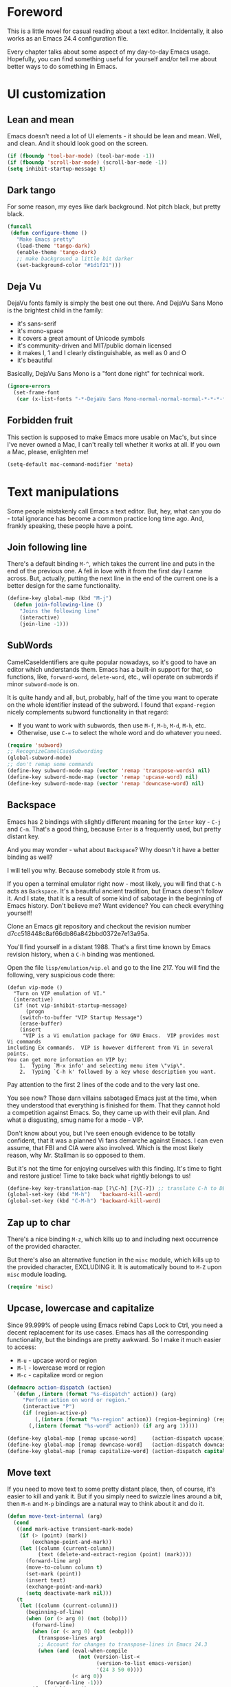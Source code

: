 #+AUTHOR: Sergei Nosov
#+EMAIL: sergei.nosov@gmail.com

* Foreword

This is a little novel for casual reading about a text editor. Incidentally, it
also works as an Emacs 24.4 configuration file.

Every chapter talks about some aspect of my day-to-day Emacs usage. Hopefully,
you can find something useful for yourself and/or tell me about better ways to
do something in Emacs.

* Contents                                                   :noexport:TOC_1:
 - [[#foreword][Foreword]]
 - [[#ui-customization][UI customization]]
 - [[#text-manipulations][Text manipulations]]
 - [[#abbreviations][Abbreviations]]
 - [[#dired][Dired]]
 - [[#better-buffer-names][Better buffer names]]
 - [[#smarter-alternatives-to-built-in-functionality]["Smarter" alternatives to built-in functionality]]
 - [[#spelling-fly][Spelling fly]]
 - [[#fighting-escape-sequences-in-strings][Fighting escape sequences in strings]]
 - [[#parenthesis-for-dummies][Parenthesis for Dummies]]
 - [[#programming-languages][Programming languages]]
 - [[#magit][Magit]]
 - [[#ido-selection][Ido selection]]
 - [[#using-external-websites][Using external websites]]
 - [[#window-management][Window management]]
 - [[#embedded-lisp-evaluation][Embedded lisp evaluation]]
 - [[#field-applications][Field applications]]
 - [[#browse-kill-ring][Browse kill ring]]
 - [[#navigate-to-previous-position][Navigate to previous position]]
 - [[#get-full-path][Get full path]]
 - [[#multiple-cursors][Multiple cursors]]
 - [[#sudo-edit][Sudo edit]]
 - [[#ediff][Ediff]]
 - [[#term][Term]]
 - [[#grepping][Grepping]]
 - [[#hideshow-blocks][Hide/show blocks]]
 - [[#upcoming-sections][Upcoming sections]]
 - [[#unstructured-configuration][Unstructured configuration]]

* UI customization
** Lean and mean

Emacs doesn't need a lot of UI elements - it should be lean and mean. Well, and
clean. And it should look good on the screen.

#+BEGIN_SRC emacs-lisp
  (if (fboundp 'tool-bar-mode) (tool-bar-mode -1))
  (if (fboundp 'scroll-bar-mode) (scroll-bar-mode -1))
  (setq inhibit-startup-message t)
#+END_SRC

** Dark tango

For some reason, my eyes like dark background. Not pitch black, but pretty
black.

#+BEGIN_SRC emacs-lisp
  (funcall
   (defun configure-theme ()
     "Make Emacs pretty"
     (load-theme 'tango-dark)
     (enable-theme 'tango-dark)
     ;; make background a little bit darker
     (set-background-color "#1d1f21")))
#+END_SRC

** Deja Vu

DejaVu fonts family is simply the best one out there. And DejaVu Sans Mono is
the brightest child in the family:

- it's sans-serif
- it's mono-space
- it covers a great amount of Unicode symbols
- it's community-driven and MIT/public domain licensed
- it makes l, 1 and I clearly distinguishable, as well as 0 and O
- it's beautiful

Basically, DejaVu Sans Mono is a "font done right" for technical work.

#+BEGIN_SRC emacs-lisp
  (ignore-errors
    (set-frame-font
     (car (x-list-fonts "-*-DejaVu Sans Mono-normal-normal-normal-*-*-*-*-*-*-*-iso10646-1"))))
#+END_SRC

** Forbidden fruit

This section is supposed to make Emacs more usable on Mac's, but since I've
never owned a Mac, I can't really tell whether it works at all. If you own a
Mac, please, enlighten me!

#+BEGIN_SRC emacs-lisp
  (setq-default mac-command-modifier 'meta)
#+END_SRC

* Text manipulations

Some people mistakenly call Emacs a text editor. But, hey, what can you do -
total ignorance has become a common practice long time ago. And, frankly
speaking, these people have a point.

** Join following line

There's a default binding =M-^=, which takes the current line and puts in the
end of the previous one. A fell in love with it from the first day I came
across. But, actually, putting the next line in the end of the current one is a
better design for the same functionality.

#+BEGIN_SRC emacs-lisp
  (define-key global-map (kbd "M-j")
    (defun join-following-line ()
      "Joins the following line"
      (interactive)
      (join-line -1)))
#+END_SRC

** SubWords

CamelCaseIdentifiers are quite popular nowadays, so it's good to have an editor
which understands them. Emacs has a built-in support for that, so functions,
like, =forward-word=, =delete-word=, etc., will operate on subwords if minor
=subword-mode= is on.

It is quite handy and all, but, probably, half of the time you want to operate
on the whole identifier instead of the subword. I found that =expand-region=
nicely complements subword functionality in that regard:

- If you want to work with subwords, then use =M-f=, =M-b=, =M-d=, =M-h=, etc.
- Otherwise, use =C-== to select the whole word and do whatever you need.

#+BEGIN_SRC emacs-lisp
  (require 'subword)
  ;; RecognizeCamelCaseSubwording
  (global-subword-mode)
  ;; don't remap some commands
  (define-key subword-mode-map (vector 'remap 'transpose-words) nil)
  (define-key subword-mode-map (vector 'remap 'upcase-word) nil)
  (define-key subword-mode-map (vector 'remap 'downcase-word) nil)
#+END_SRC

** Backspace

Emacs has 2 bindings with slightly different meaning for the =Enter= key - =C-j=
and =C-m=. That's a good thing, because =Enter= is a frequently used, but pretty
distant key.

And you may wonder - what about =Backspace=? Why doesn't it have a better
binding as well?

I will tell you why. Because somebody stole it from us.

If you open a terminal emulator right now - most likely, you will find that
=C-h= acts as =Backspace=. It's a beautiful ancient tradition, but Emacs doesn't
follow it. And I state, that it is a result of some kind of sabotage in the
beginning of Emacs history. Don't believe me? Want evidence? You can check
everything yourself!

Clone an Emacs git repository and checkout the revision number
d7cc518448c8af66db86a842bbd0372e7e13a95a.

You'll find yourself in a distant 1988. That's a first time known by Emacs
revision history, when a =C-h= binding was mentioned.

Open the file =lisp/emulation/vip.el= and go to the line 217. You will find the
following, very suspicious code there:

#+BEGIN_EXAMPLE
  (defun vip-mode ()
    "Turn on VIP emulation of VI."
    (interactive)
    (if (not vip-inhibit-startup-message)
        (progn
      (switch-to-buffer "VIP Startup Message")
      (erase-buffer)
      (insert
       "VIP is a Vi emulation package for GNU Emacs.  VIP provides most Vi commands
  including Ex commands.  VIP is however different from Vi in several points.
  You can get more information on VIP by:
      1.  Typing `M-x info' and selecting menu item \"vip\".
      2.  Typing `C-h k' followed by a key whose description you want.
#+END_EXAMPLE

Pay attention to the first 2 lines of the code and to the very last one.

You see now? Those darn villains sabotaged Emacs just at the time, when they
understood that everything is finished for them. That they cannot hold a
competition against Emacs. So, they came up with their evil plan. And what a
disgusting, smug name for a mode - VIP.

Don't know about you, but I've seen enough evidence to be totally confident,
that it was a planned Vi fans demarche against Emacs. I can even assume, that
FBI and CIA were also involved. Which is the most likely reason, why Mr.
Stallman is so opposed to them.

But it's not the time for enjoying ourselves with this finding. It's time to
fight and restore justice! Time to take back what rightly belongs to us!

#+BEGIN_SRC emacs-lisp
  (define-key key-translation-map [?\C-h] [?\C-?]) ;; translate C-h to DEL
  (global-set-key (kbd "M-h")   'backward-kill-word)
  (global-set-key (kbd "C-M-h") 'backward-kill-word)
#+END_SRC

** Zap up to char

There's a nice binding =M-z=, which kills up to and including next occurrence of
the provided character.

But there's also an alternative function in the =misc= module, which kills up to
the provided character, EXCLUDING it. It is automatically bound to =M-Z= upon
=misc= module loading.

#+BEGIN_SRC emacs-lisp
  (require 'misc)
#+END_SRC

** Upcase, lowercase and capitalize

Since 99.999% of people using Emacs rebind Caps Lock to Ctrl, you need a decent
replacement for its use cases. Emacs has all the corresponding functionality,
but the bindings are pretty awkward. So I make it much easier to access:

- =M-u= - upcase word or region
- =M-l= - lowercase word or region
- =M-c= - capitalize word or region

#+BEGIN_SRC emacs-lisp
  (defmacro action-dispatch (action)
    `(defun ,(intern (format "%s-dispatch" action)) (arg)
       "Perform action on word or region."
       (interactive "P")
       (if (region-active-p)
           (,(intern (format "%s-region" action)) (region-beginning) (region-end))
         (,(intern (format "%s-word" action)) (if arg arg 1)))))

  (define-key global-map [remap upcase-word]     (action-dispatch upcase))
  (define-key global-map [remap downcase-word]   (action-dispatch downcase))
  (define-key global-map [remap capitalize-word] (action-dispatch capitalize))
#+END_SRC
** Move text

If you need to move text to some pretty distant place, then, of course, it's
easier to kill and yank it. But if you simply need to swizzle lines around a
bit, then =M-n= and =M-p= bindings are a natural way to think about it and do
it.

#+BEGIN_SRC emacs-lisp
  (defun move-text-internal (arg)
    (cond
     ((and mark-active transient-mark-mode)
      (if (> (point) (mark))
          (exchange-point-and-mark))
      (let ((column (current-column))
            (text (delete-and-extract-region (point) (mark))))
        (forward-line arg)
        (move-to-column column t)
        (set-mark (point))
        (insert text)
        (exchange-point-and-mark)
        (setq deactivate-mark nil)))
     (t
      (let ((column (current-column)))
        (beginning-of-line)
        (when (or (> arg 0) (not (bobp)))
          (forward-line)
          (when (or (< arg 0) (not (eobp)))
            (transpose-lines arg)
            ;; Account for changes to transpose-lines in Emacs 24.3
            (when (and (eval-when-compile
                         (not (version-list-<
                               (version-to-list emacs-version)
                               '(24 3 50 0))))
                       (< arg 0))
              (forward-line -1)))
          (forward-line -1))
        (move-to-column column t)))))

  (define-key global-map (kbd "M-p")
    (defun move-text-up (arg)
      "Move region (transient-mark-mode active) or current line arg
  lines up."
      (interactive "*p")
      (move-text-internal (- arg))))

  (define-key global-map (kbd "M-n")
    (defun move-text-down (arg)
      "Move region (transient-mark-mode active) or current line arg
  lines down."
      (interactive "*p")
      (move-text-internal arg)))
#+END_SRC
* Abbreviations

I have a collection of abbreviations for commands, that I use rarely enough to
forget their actual spelling, but often enough to get annoyed every time I have
to look it up somewhere.

As a simplest example, I always forget how to use the =ln= command to create a
symbolic link. Where do you have to put =-s=? Where is the target path and where
is the link name? I know, it's ridiculous, but I was making mistakes every time
I tried to use it.

Now, I simply print =ln=, hit =M-/= for =hippie-expand=, it becomes =ln -s
target link= and I'm happy.

The abbreviations are listed in =.abbrev_defs= file and, basically, all of those
are commands, which do something simple, but are represented by a random-looking
symbols sequence.

I also use =yasnippet= for a similar functionality, but it didn't work very well
in minibuffer for me. And since I use minibuffer to issue shell commands (=M-&=)
quite often, my rule of thumb is to use abbreviations for common shell commands
and =yasnippet= for everything else.

#+BEGIN_SRC emacs-lisp
  (when (require 'abbrev nil t)
    (add-hook 'find-file-hook
              '(lambda()
                 (abbrev-mode -1)))
    (setq-default abbrev-mode nil))
#+END_SRC

* Dired

As you may know, dired stands for DIRectory EDitor and it is, basically, a file
manager inside Emacs.

I consider dired a truly amazing piece of software. More than anything, it makes
the job done without over-complication on implementation or interface side.

#+BEGIN_SRC emacs-lisp
  (require 'dired-x nil t)
#+END_SRC

** Dired jump
To enable a convenient =C-x C-j= binding, we have to require the =dired-x=
module. When visiting a file, =C-x C-j= opens current directory in dired. When
already in dired, it jumps to the parent directory and it is also bound to a
nice shortcut - =j=. With universal argument - =C-u C-x C-j= - it opens dired in
other window.

#+BEGIN_SRC emacs-lisp
  (define-key dired-mode-map (kbd "j")
    (define-key global-map (vector 'remap 'dired-jump)
      (defun dired-jump-universal-other (arg)
        "Calls dired-jump. With prefix argument uses other window"
        (interactive "P")
        (dired-jump arg))))
#+END_SRC

** Dired details
=dired-details= module helps to hide a lot of unnecessary information inside
dired. You can toggle its visibility by pressing =h=:

#+BEGIN_SRC emacs-lisp
  (eval-after-load "dired-details-autoloads"
    '(progn
       (when (require 'dired-details nil t)
         (add-hook 'dired-mode-hook
                   '(lambda ()
                      (dired-details-install)
                      (setq dired-details-hidden-string "--- ")
                      (define-key dired-mode-map (kbd "h") 'dired-details-toggle))))))
#+END_SRC

** Dired async
=dired-async= module makes copying, renaming and deletion commands asynchronous:

#+BEGIN_SRC emacs-lisp
  (eval-after-load "async-autoloads"
    '(progn
       (if (require 'dired-async nil t)
           (progn
             (set-face-attribute 'dired-async-message nil
                                 :foreground nil
                                 :inherit 'mode-line-emphasis)
             (set-face-attribute 'dired-async-mode-message nil
                                 :background nil
                                 :inherit 'highlight))
         (message "WARNING: dired-async not found"))))
#+END_SRC

** Jumping back and forth
=beginning-of-buffer= and =end-of-buffer= commands should move the point to
better positions:

#+BEGIN_SRC emacs-lisp
  (define-key dired-mode-map (vector 'remap 'end-of-buffer)
    (defun dired-jump-to-bottom ()
      "Jumps to the last file"
      (interactive)
      (goto-char (point-max))
      (dired-previous-line 1)))

  (define-key dired-mode-map (vector 'remap 'beginning-of-buffer)
    (defun dired-jump-to-top ()
      "Jumps to the .. entry"
      (interactive)
      (goto-char (point-min))
      (dired-next-line 1)
      ;; skip another line depending on hidden/shown state of dired-details
      (with-no-warnings
        (when (or (not (boundp 'dired-details-state))
                  (equal dired-details-state 'shown))
          (dired-next-line 1)))
      (if (looking-at "\\.") ;; top-level directories don't have a
          ;; .. entry
          (dired-next-line 1))))
#+END_SRC

** Do what I mean

- If you have 2 dired windows opened, then copying and renaming should use the
  directory of the other window as a default target:

  #+BEGIN_SRC emacs-lisp
    (setq dired-dwim-target t)
  #+END_SRC

- Don't be afraid of recursive operations:

  #+BEGIN_SRC emacs-lisp
    (setq
     dired-recursive-copies (quote always)
     dired-recursive-deletes (quote always))
  #+END_SRC

- Group directories first:

  #+BEGIN_SRC emacs-lisp
    (setq dired-listing-switches
          (concat "-alh"
                  (when (not (equal window-system 'w32))
                    " --group-directories-first")))
  #+END_SRC

** Wdired

When editing dired buffer (=C-x C-q=), allow to change the permissions as well:

#+BEGIN_SRC emacs-lisp
  (define-key dired-mode-map (kbd "C-x C-q") 'dired-toggle-read-only)
  (setq-default wdired-allow-to-change-permissions t)
#+END_SRC

** Native explorer

Use =E= in dired to open a system's native file explorer in current directory:

#+BEGIN_SRC emacs-lisp
  (define-key dired-mode-map (kbd "E")
    (defun open-window-manager ()
      "Open default system windows manager in current directory"
      (interactive)
      (save-window-excursion
        (if (equal window-system 'w32)
            (async-shell-command "explorer .")
          (if (equal window-system 'x)
              (async-shell-command "nautilus ."))))))
#+END_SRC

** Tar (Tahr? Thar?)

One thing that makes me upset about Dired is its somewhat limited support for
compression. Yes, there's a =Z= key for this, but

- it doesn't compress directories
- when multiple files are marked, each file is compressed to a separate archive,
  which is not what I want in 98.6% of cases

For some reason Dired is not very customizable in that regard. At least, I
couldn't find a way to alter its behavior without a complete rewrite of related
functions.

So, I ended up with a small function which does what I want in 98.6% of cases.
You press =z=, and it asks you for an output archive name. If multiple files are
marked at the moment, it will compress those into a single archive. And,
surprisingly, it works for directories, too!

If I want to untar an archive, I simply use =&= which suggests untaring as a
first guess.

#+BEGIN_SRC emacs-lisp
  (define-key dired-mode-map (kbd "z")
    (defun dired-tar-marked-files ()
      "Ask a name for a .tar.gz archive and compress the marked
  files into it. If no files are marked or a numeric prefix arg is
  given, the next ARG files are used. Just C-u means the current
  file. The prompt mentions the file(s) or the marker, as
  appropriate."
      (interactive)
      (let* ((files (dired-get-marked-files t current-prefix-arg))
             (out-name (concat
                        (if (equal (length files) 1)
                            (file-name-nondirectory (car files))
                          (file-name-base (directory-file-name (expand-file-name default-directory))))
                        ".tar.gz")))
        (async-shell-command (concat
                              "tar -czvf "
                              (dired-mark-pop-up
                               nil 'shell files
                               'read-shell-command
                               (format "Output file name for 'tar -czvf' on %s: "
                                       (dired-mark-prompt current-prefix-arg files))
                               out-name nil)
                              " "
                              (mapconcat 'identity files " "))))))
#+END_SRC
* Better buffer names
** Default uniquification

If you open several files with the same name, then a good way to distinguish
between those is to prepend parent directory names to file names. If the names
still conflict, you can add another parent directory levels, until the clash is
resolved

#+BEGIN_SRC emacs-lisp
  (require 'uniquify)
  (setq-default uniquify-buffer-name-style 'forward)
#+END_SRC

** Append tramp host

For remote files, opened with TRAMP, it makes sense to append the hostname to
the buffer name.

#+BEGIN_SRC emacs-lisp
  (require 'tramp)
  (defun append-tramp-host ()
    "Appends host name to the current buffer name for remote
  files"
    (interactive)
    (when (tramp-tramp-file-p default-directory)
      (rename-buffer
       (concat
        (replace-regexp-in-string " <.*>$" "" (or (uniquify-buffer-base-name) (buffer-name)))
        " <"
        (tramp-file-name-host
         (tramp-dissect-file-name default-directory)) ">")
       t)))

  (add-hook 'find-file-hook 'append-tramp-host)
  (add-hook 'dired-mode-hook 'append-tramp-host)
#+END_SRC

** Rename buffer

In case you have a better name for a buffer, you can always rename it by
pressing =C-x C-r=.

#+BEGIN_SRC emacs-lisp
  (global-set-key (kbd "\C-x\C-r") 'rename-buffer)
#+END_SRC

* "Smarter" alternatives to built-in functionality

The following functions try to be smarter about what they do, while closely
maintaining the original intent and implementation.

** Searching

If you select a region, that entirely lies on a single line, then incremental
searching (=C-s= and =C-r=) will use it as an initial value and make a first
jump. The common way I use it is:

- mark a word or a longer unit with =er/expand-region= (=C-==)
- press =C-s= or =C-r= to jump to the next or previous occurrence

#+BEGIN_SRC emacs-lisp
  (defmacro smart-isearch (direction)
    `(defun ,(intern (format "smart-isearch-%s" direction)) (&optional regexp-p no-recursive-edit)
       "If region is active and non empty, use it for searching and
    make first jump. Otherwise, behave like original function."
       (interactive "P\np")
       (let ((smart-p (and
                       (region-active-p)
                       (< (region-beginning) (region-end))
                       (= (- (line-number-at-pos (region-end))
                             (line-number-at-pos (region-beginning))) 0)
                       )))
         (when smart-p
           (kill-ring-save (region-beginning) (region-end)))

         (,(intern (format "isearch-%s" direction)) regexp-p no-recursive-edit)

         (when smart-p
           (isearch-yank-kill)
           (,(intern (format "isearch-repeat-%s" direction)))))))
  (define-key global-map [remap isearch-forward]  (smart-isearch forward))
  (define-key global-map [remap isearch-backward] (smart-isearch backward))
#+END_SRC

Similarly, =occur= (=M-s o=) will use the selected region, if any, without
prompting. By the way, you can press =M-s o= during incremental search to
call =occur= for the current search string.

#+BEGIN_SRC emacs-lisp
  (define-key global-map [remap occur]
    (defun smart-occur (arg)
      (interactive "P")
      (if (region-active-p)
          (occur (buffer-substring-no-properties (region-beginning) (region-end)) arg)
        (call-interactively 'occur))))
#+END_SRC

I got used to the convention of =C-x C-q= being a toggle between writable and
read-only buffer states. It's better for occur mode to follow this convention.

#+BEGIN_SRC emacs-lisp
  (define-key occur-mode-map "\C-x\C-q" 'occur-edit-mode)
  (define-key occur-edit-mode-map "\C-x\C-q" 'occur-cease-edit)
#+END_SRC

** Beginning of line

When jumping to the beginning of line, more often than not you actually want to
jump to the first non-whitespace character. So, the default behavior of
=beginning-of-line= (=C-a=) is remapped to =back-to-indentation=. In case you
actually wanted to go to the very beginning of the line, you should hit =C-a=
one more time.

#+BEGIN_SRC emacs-lisp
  (define-key global-map [remap move-beginning-of-line]
    (defun smart-beginning-of-line ()
      "Move point to first non-whitespace character or beginning-of-line.

    Move point to the first non-whitespace character on this line.
    If point was already at that position, move point to beginning of line."
      (interactive)
      (let ((oldpos (point)))
        (back-to-indentation)
        (and (= oldpos (point))
             (beginning-of-line)))))
#+END_SRC

** Free advice

It is so natural and convenient for the just yanked region to be properly
indented, that I got used to this functionality even before I turned it on. On
the rare occasions you can use universal argument to suppress auto indentation.

#+BEGIN_SRC emacs-lisp
  (defadvice insert-for-yank-1 (after indent-region activate)
    "Indent yanked region in certain modes, C-u prefix to disable"
    (if (and (not current-prefix-arg)
             (member major-mode '(sh-mode
                                  emacs-lisp-mode lisp-mode
                                  c-mode c++-mode objc-mode d-mode java-mode cuda-mode
                                  LaTeX-mode TeX-mode
                                  xml-mode html-mode css-mode)))
        (indent-region (region-beginning) (region-end) nil)))
#+END_SRC

** View mode

Emacs has a strange-looking convention for binding =C-x C-q= to toggle a
read-only state. It's not ubiquitous, but it's definitely the most common
binding. So, I try to follow it wherever it makes sense and customize the modes
that don't follow it.

However, I find that =view-mode= for most of the buffers provides a better
alternative to simple read-only toggle. It has some additional navigation
functions, and also, you can use shorter bindings (leaving the =C-= modifier)
for common operations.

There's some kind of Vimy flavor to it and, eventually, when I use it I find
myself thinking "How can those Vim people live switching between editing and
viewing modes all the time? Weirdest guys."

#+BEGIN_SRC emacs-lisp
  (global-set-key (kbd "C-x C-q") 'view-mode)

  (add-hook 'view-mode-hook
            '(lambda ()
               ;; simpler navigation
               (define-key view-mode-map "p" 'previous-line)
               (define-key view-mode-map "n" 'next-line)
               (define-key view-mode-map "f" 'forward-char)
               (define-key view-mode-map "b" 'backward-char)
               (define-key view-mode-map "l" 'recenter-top-bottom)
               (define-key view-mode-map "e" 'move-end-of-line)
               (define-key view-mode-map "a" 'smart-beginning-of-line)
               (define-key view-mode-map "v" 'scroll-up-command)))
#+END_SRC
** Fill/unfill paragraph

#+BEGIN_SRC emacs-lisp
  (setq-default fill-column 80)
#+END_SRC

=fill-paragraph= command (=M-q=) is so handy, that I find myself using it more
often, than =newline-and-indent= when writing text.

I tweaked it a bit, so that when you provide a universal argument, then the
paragraph (or region) is "unfilled", i.e. it's placed on a single line. It may
seem like a useless function, but it turns out to be pretty handy as well.

Consider a case, when you're writing an e-mail which is going to be posted to
some news group and displayed via web interface. If the width of the field for
your e-mail is lesser that your =fill-column= value, then it will look ugly.
E.g. you send the following text:

#+BEGIN_EXAMPLE
  This is not a very long sentence, but it's long enough to occupy 2 lines for your
  fill-column value.

  This is the next sentence, after the "not-so-long" one.
#+END_EXAMPLE

If the width of the displaying field is less than 80 (in my case), then it will
look something like this:

#+BEGIN_EXAMPLE
  This is not a very long sentence, but it's long enough to occupy
  2 lines for your
  fill-column value.

  This is the next sentence, after the "not-so-long" one.
#+END_EXAMPLE

You get those 2 short, ugly lines.

In order to workaround this, you can rely on the web interface (or any other
client, that will render an e-mail) and perform =unfill-region= before sending
it.

To do this, simply select the text and provide a universal argument: =C-u M-q=.

#+BEGIN_SRC emacs-lisp
  (eval-after-load "unfill-autoloads"
    '(progn
       (if (require 'unfill nil t)
           (define-key global-map [remap fill-paragraph]
             (defun fill-paragraph-dispatch (arg)
               "Fill or unfill paragraph"
               (interactive "P")
               (if arg
                   (if (region-active-p)
                       (unfill-region (region-beginning) (region-end))
                     (unfill-paragraph))
                 (fill-paragraph 'nil 't))))
         (message "WARNING: unfill not found"))))
#+END_SRC
* Spelling fly

Can't tell it for sure, but I suspect that even the brightest spelling bee
champions hit the wrong button once in a while. So, it's good to have an
automated spell-checking in every text buffer you edit.

It would be an overkill for editing source code, since everybody loves
identifiers like "src", "lhs", "rhs", "ptr", "uniq", "img", "gl", "qq" and a
gazillion of other pretty names. But, for that, we have a =flyspell-prog-mode=
which checks spelling only in strings and comments.

By default, only words under the cursor are checked for correctness. So, if you
want to spell check the whole buffer (or region), hit =C-x M-$=. When the cursor
is under the red-highlighted word, you can press =M-$= to look for alternative
spellings. To go to the next error, hit "C-,". To auto-correct the next word,
hit =C-.=.

I edit texts in both Russian and English and I have to spell-check both of the
languages. To toggle between those dictionaries I use =C-c M-$=. If you want to
toggle (cycle, actually) between (through) other languages, you can customize
the =ispell-common-dictionaries= variable.

#+BEGIN_SRC emacs-lisp
  (require 'flyspell)
  (add-hook 'text-mode-hook 'flyspell-mode)
  (add-hook 'prog-mode-hook 'flyspell-prog-mode)

  (defcustom ispell-common-dictionaries
    '("en" "ru")
    "List of dictionaries for common use"
    :group 'ispell)

  (setq-default ispell-dictionary (car ispell-common-dictionaries))

  (define-key flyspell-mode-map (kbd "C-c M-$")
    (defun ispell-next-dictionary()
      "Cycle through dictionaries in `ispell-common-dictionaries'"
      (interactive)
      (let* ((dic ispell-current-dictionary)
             (next (cadr (member dic ispell-common-dictionaries)))
             (change (if next next (car ispell-common-dictionaries))))
        (ispell-change-dictionary change))))

  (define-key flyspell-mode-map (kbd "C-x M-$")
    (defun flyspell-buffer-or-region ()
      (interactive)
      (if (region-active-p)
          (flyspell-region (region-beginning) (region-end))
        (flyspell-buffer))))
#+END_SRC
* Fighting escape sequences in strings

It is frustratingly difficult to follow special characters and sequences in
strings. Especially, in regular expressions, where you have 2 levels deep
languages hierarchy. This leads to strings, like, =\\\\= (4 backslashes) for
matching a =\= (single backslash).

With string-edit mode you can press =C-c e= to edit a string at point without
escape sequences, breaking one level of nesting.

To finish editing, press =C-c C-c=. To abort, press =C-c C-k=.

#+BEGIN_SRC emacs-lisp
  (eval-after-load "string-edit-autoloads"
    '(progn
       (if (require 'string-edit nil t)
           (progn
             (global-set-key "\C-ce" 'string-edit-at-point)
             (define-key string-edit-mode-map (vector 'remap 'kill-this-buffer) 'string-edit-abort))
         (message "WARNING: string-edit not found"))))
#+END_SRC

As a side note, for the particular case of editing regular expressions, you can
also use the command =M-x re-builder= to interactively construct highly
sophisticated expressions.

* Parenthesis for Dummies

I'm kind of ashamed to be the author of =dummyparens= mode. But I tried not to
be one really hard.

The thing is, I wanted a really simple auto-pairing functionality with only 2
requirements:

- after I press =(=, =[=, " or ={= it should behave like if I pressed the key of
  the corresponding closing pair immediately
- if the region is selected, when I press an opening symbol, it should be
  wrapped

Simple as that. Easiest thing in the world. But not only I didn't find a
built-in solution for that, I didn't find a decent solution to exist at all!

The first option was, obviously, =electric-pair=. It's built-in and
lightweight - great. But for some reason it doesn't insert the closing pair if
the following character is non-whitespace. It also doesn't support wrapping.

The next promising candidate was =autopair= supporting both auto-pairing and
wrapping. It was "almost there", but there were 2 reasons why I couldn't live
with it:

- It uses =insert= function to insert symbols and, generally speaking, it is not
  quite correct to do so. Like, for example, =cc-mode= has it's own binding for
  opening parenthesis - =c-electric-paren=, which sometimes indents the current
  line among other things. So, if you're using =autopair=, you're losing this
  behavior.
- And, kind of a follow-up, =autopair= was doing a lot of fancy stuff
  out-of-the-box and I constantly had to fight my way through to make it as
  unobtrusive as possible. And still, I kept encountering corner cases, when it
  tried to be smarter than it should.

Probably, after fighting long enough, I could make =autopair= work as I wanted
it to. But why fight so hard, if I knew I could implement the desired
functionality with much smaller effort?

Before I went on with =dummyparens=, my last try was =smartparens=. The
description was thoughtful and sensible. But when I tried it... The thing
actually puts an overlay on braces, has some notion of state and prints messages
to the echo area - and all of this for a pair of braces.

It was the point when I exclaimed "That does it! I'm writing my own auto-pairing
mode! With blackjack and wrapping!"

The key moments of the mode are:
- It's under 100 lines of code.
- When you press an opening pair key, it issues the exact same command as if the
  mode was off. Then it "presses" the closing pair key (i.e. issues the exact
  same command as if the mode was off)
- If the region is selected - it is wrapped.
- Optionally, it runs a "post-handler" hook, which can be any function you want.
  Personally, I have a single hook, enabled for curly braces (={=). It indents
  the just wrapped region - very convenient for the C-family languages.

I could easily fit these 100 lines of code in the configuration file. But I want
to believe, that I'm not mad. That somebody else might find this functionality
useful as well.

P.S. I have found more or less decent built-in solution after using
=dummyparens= for about 2 years. The solution was to use the
=skeleton-pair-insert-maybe= function. Unfortunately (or luckily), it fails
short the same way =autopair= does. It doesn't exactly "press" the keys, but
rather uses =self-insert-command=, which is not correct in general case. Also,
it has an annoying half-of-a-second delay after inserting the closing pair. And
it doesn't have the shiny auto-indentation functionality for ={=, which I became
addicted to over the years! And also... forget it, simply use =dummyparens= -
this whole topic isn't worth so many words. AND I'M NOT MAD!

#+BEGIN_SRC emacs-lisp
  (eval-after-load "dummyparens-autoloads"
    '(progn
       (if (require 'dummyparens nil t)
           (global-dummyparens-mode)
         (message "WARNING: dummyparens not found"))))
#+END_SRC

For the opposite functionality - removing parenthesis in pair - I use the
=C-S-h= binding, backed by the =paredit= mode. It has far more features and,
actually, provides a somewhat revolutionary way to edit Abstract Syntax Trees
(AST) directly. But I don't write a lot of Lisp and I even don't write a lot of
HTML. So, I don't have a strong need for that kind of editing power.

#+BEGIN_SRC emacs-lisp
  (eval-after-load "paredit-autoloads"
    '(progn
       (when (require 'paredit nil t)
         (global-set-key (kbd "C-S-h") 'paredit-splice-sexp))))
#+END_SRC

* Programming languages
** Compile

All I really need for programming is =C-c C-c= to issue =compile= command and
being able to jump to the line with the error from the compilation buffer.

The only nifty trick I find particularly useful is to make =compile-command=
variable buffer-local. After that each buffer will remember what compilation
command was issued from it and suggest it on the successive call.

This replaces all the "project management" nonsense for me. It's incredibly
flexible, convenient and simple at the same time. Truly, great stuff.

#+BEGIN_SRC emacs-lisp
  (require 'compile)
  (make-variable-buffer-local 'compile-command)
  ;; those patterns are used by dmd compiler
  (setq-default compilation-error-regexp-alist
                (append '(("^\\(.*?\\)(\\([0-9]+\\)): Warning:" 1 2 nil 1)
                          ("^\\(.*?\\)(\\([0-9]+\\)): Error:" 1 2 nil 2))
                        compilation-error-regexp-alist))
#+END_SRC
** Python

Probably, the most prominent package for Python development is =elpy=. At least
it was, when I checked last time. It has all the "cool kids" features:
auto-completion, refactoring, documentation access, etc.

Personally, I don't find those features to be a big deal. So, when =elpy=
explicitly refused to work on a remote python script, I removed it without
second thought.

I also don't really need a shell (or REPL), since I'm not used to interpreters.
But if I'm to pick one for Python, it will, obviously, be =ipython=.

#+BEGIN_SRC emacs-lisp
  (when (require 'python nil t)
    (if (executable-find "ipython")
        (setq-default
         python-shell-interpreter "ipython"
         python-shell-prompt-regexp "In \\[[0-9]+\\]: "
         python-shell-prompt-output-regexp "Out\\[[0-9]+\\]: "))

    (add-hook 'python-mode-hook
              '(lambda ()
                 (define-key python-mode-map (kbd "\C-c\C-c") 'compile)
                 (define-key python-mode-map (kbd "\C-c\C-e") 'python-shell-send-buffer))))
#+END_SRC

** Markdown

In my opinion, =markdown-mode= is somewhat overwhelming in its functionality. It
binds too many combinations to the extent when it starts to feel obtrusive.

If I were to implement a Markdown mode, I would try to mimic it as closely to
=org-mode= as possible. But, apparently, =markdown-mode= authors have another
point of view, so the mode is different in almost everything it does.

So, the only things, that I actually use in this mode is syntax highlighting and
a =markdown-export= function (=C-c C-e=).

#+BEGIN_SRC emacs-lisp
  (eval-after-load "markdown-mode-autoloads"
    '(progn
       (if (require 'markdown-mode nil t)
           (progn
             (setq auto-mode-alist (cons '("\\.md" . markdown-mode) auto-mode-alist))

             (define-key markdown-mode-map (kbd "M-p") nil)
             (define-key markdown-mode-map (kbd "M-n") nil)
             (define-key markdown-mode-map (kbd "\C-c\C-c") nil)
             (define-key markdown-mode-map (kbd "\C-c\C-e") 'markdown-export))
         (message "WARNING: markdown-mode not found"))))
#+END_SRC

** D

The only unusual thing about this mode is that it alters the default syntax
indentation. It lines up the dots in situations, like

#+BEGIN_EXAMPLE
  foreach (file; dirPath.expandTilde()
                        .buildNormalizedPath()
                        .dirEntries(SpanMode.shallow)()
#+END_EXAMPLE

There's kind of a funny story around this functionality. Somebody asked a
[[https://stackoverflow.com/questions/25797945/adjusting-alignment-rules-for-ucfs-chains-in-d][question]] on StackOverflow about how you can achieve this. I got interested and
started to dig.

Surprisingly, there was a built-in function for that, called
=c-lineup-cascaded-calls=, so you all you had to do is to put it in the right
place. But where is that place?

Turns out there's a =c-offsets-alist= variable, which contains the indentation
rules in the following format: =(<applicable place> . <rule>)=. Here,
=<applicable place>= stands for a keyword understood by the C indentation
engine, like =statement-cont= (continuation of the statement).

So far, so good. The =statement-cont= keyword worked like a charm. But it didn't
work for the particular case from the question. Apparently, there was some other
keyword for that place and I had to find out what it was.

After a long trial and error session, I found out there's a variable
=c-echo-syntactic-information-p=. One can set it to =t= and on every indentation
call after that, the information about current position will be displayed in the
echo area.

The keyword I was looking for turned out to be =arglist-cont-nonempty=.

But it was only a half of the problem. The =c-lineup-cascaded-calls= function
didn't work in some important cases:

- when function calls didn't have any parenthesis (which are optional in D)
- when calling a function with compile-time parameters, e.g.
  =func!(compiletime)(runtime)=

I posted a dirty rewrite of =c-lineup-cascaded-calls= to the StackOverflow
answer and it went right down to the =d-mode= repository, so I had to enable it
in my setup. Not that I find this indentation strategy particularly useful, but
I don't feel like dropping it after putting so much effort into it.

#+BEGIN_SRC emacs-lisp
  (eval-after-load "d-mode-autoloads"
    '(progn
       (when (require 'd-mode nil t)
         (when (fboundp 'd-lineup-cascaded-calls)
           (add-hook 'd-mode-hook
                     '(lambda ()
                        (add-to-list 'c-offsets-alist '(arglist-cont-nonempty . d-lineup-cascaded-calls))
                        (add-to-list 'c-offsets-alist '(statement-cont . d-lineup-cascaded-calls)))))
         (setq auto-mode-alist
               (append '(("\\.d\\'" . d-mode)
                         ("\\.di\\'" . d-mode))
                       auto-mode-alist)))))
#+END_SRC

** Misc

Nothing special, really.

*** YAML

#+BEGIN_SRC emacs-lisp
  (eval-after-load "yaml-mode-autoloads"
    '(progn
       (if (require 'yaml-mode nil t)
           (add-to-list 'auto-mode-alist '("\\.yml$" . yaml-mode))
         (message "WARNING: yaml-mode not found"))))
#+END_SRC

*** CMake

#+BEGIN_SRC emacs-lisp
  (eval-after-load "cmake-mode-autoloads"
    '(progn
       (when (require 'cmake-mode nil t)
         (setq auto-mode-alist
               (append '(("CMakeLists\\.txt\\'" . cmake-mode)
                         ("CMakeCache\\.txt\\'" . cmake-mode)
                         ("\\.cmake\\'" . cmake-mode))
                       auto-mode-alist)))))
#+END_SRC

*** DOS

#+BEGIN_SRC emacs-lisp
  (eval-after-load "dos-autoloads"
    '(progn
       (when (require 'dos nil t)
         (setq auto-mode-alist
               (append '(("\\.cmd\\'" . dos-mode)
                         ("\\.bat\\'" . dos-mode))
                       auto-mode-alist)))))
#+END_SRC

* Magit

There's not enough words in any human language to describe the brilliance of
=magit=. So, let's simply take a minute and think about cosmic order of things
in silence.

#+BEGIN_SRC emacs-lisp
  (eval-after-load "magit-autoloads"
    '(progn
       (if (require 'magit nil t)
           (progn
             (require 'gitignore-mode nil t)
             (require 'gitconfig-mode nil t)
             (require 'gitattributes-mode nil t)

             (setq
              magit-revert-item-confirm nil
              magit-diff-refine-hunk t)

             (set-face-attribute 'magit-item-highlight nil
                                 :background "black")

             (global-set-key (kbd "\C-c m")      'magit-status)
             (global-set-key (kbd "\C-c RET")    'magit-status))
         (message "WARNING: magit not found"))))
#+END_SRC

* Ido selection

As software evolution goes, certain designs tend to become some kind of a
standard. They turn out to be such a huge success, that, basically, everybody
employ it. And when sometimes you see a different solution - you feel awkward,
at least.

Like, for example, it's not that easy to find a modern widespread editor without
"tabs", i.e. some kind of bookmarks at the top for different files. Also, every
desktop browser, that I know of, uses this "tabs" design to allow switching
among different pages.

Emacs windows and buffers system serves the same purpose as this "tabs" design.
And the more I used it, the more I realized, that it was a way better design for
what it does.

But I was feeling awkward using it. And =ido= made this awkwardness feel really
pleasant. Now I'll give it away only when you pry it from my cold, dead hands.

For me, it works great as-is with flexible matching enabled. Personally, I don't
see the point of =ido-flx= and relatives. I really don't get what problems those
packages are trying to solve. Also, I like the vanilla "horizontal" ido more,
not the "vertical" modification.

So, the only interesting thing I can tell about my =ido= setup is that buffer
switching is bound to =C-TAB=. The idea came to me from desktop browsers. One
thing about it - it's a shorter and easier alternative to =C-x b=. And the other
thing, which was a nice surprise to me, but may be a controversy to others - it
is not representable by an ASCII sequence, so it won't work in a terminal.

You may ask why is this a good thing? Because if I use terminal, I use it inside
Emacs via =ansi-term= most of the time. If the sequence would've been ASCII one,
then it would be sent to terminal and Emacs command wouldn't be executed.

=C-x b= (which is an ASCII sequence) also works in =term=, because =C-x= is
handled specially in =term-mode=. But it's not as convenient as =C-TAB=.

#+BEGIN_SRC emacs-lisp
  (when (require 'ido nil t)
    (ido-mode 1)
    (setq-default ido-enable-flex-matching t)
    (global-set-key [C-tab] 'ido-switch-buffer))
#+END_SRC

There are some modes, like, =ido-ubiquitous=, which enable =ido= in almost every
"completing situation". But I find that =ido= doesn't really shine in a lot of
other situations, so I prefer using it only for buffers, files and =M-x=
completions. For the latter I use =smex=, because it does it right.

#+BEGIN_SRC emacs-lisp
  (eval-after-load "smex-autoloads"
    '(progn
       (if (require 'smex nil t)
           (progn
             (smex-initialize)
             (global-set-key (kbd "M-x") 'smex))
         (message "WARNING: smex not found"))))
#+END_SRC

Not a lot of people know this, but the trend to add "i"s to words to make them
look iCool was popular in Emacs long before Apple had came about. Behold another
precedent: Ibuffer. Frankly, I don't use it much, but it's kind of nice to have
when you need it.

#+BEGIN_SRC emacs-lisp
  (require 'ibuffer nil t)
  ;; ibuffer groups
  (setq-default ibuffer-saved-filter-groups
                (quote (("default"
                         ("org"  (mode . org-mode))
                         ("dired" (mode . dired-mode))
                         ("D" (mode . d-mode))
                         ("C/C++" (or
                                   (mode . cc-mode)
                                   (mode . c-mode)
                                   (mode . c++-mode)))
                         ("magit" (name . "^\\*magit"))
                         ("Markdown" (mode . markdown-mode))
                         ("emacs" (name . "^\\*Messages\\*$"))
                         ("shell commands" (name . "^\\*.*Shell Command\\*"))))))
  (add-hook 'ibuffer-mode-hook
            (lambda ()
              (ibuffer-switch-to-saved-filter-groups "default")))

  (global-set-key (kbd "\C-x \C-b") 'ibuffer)
#+END_SRC

* Using external websites

Googling today became so common, that the corresponding word became an official
English word according to the Oxford dictionary. Now, we take it to another
level, and add an Emacs keybinding to google even faster!

If the region is selected, when you press =C-c g=, it will google it. Otherwise,
it will query for the text to be googled.

Similarly, you can use =C-c l= to lingvo something (translate from Russian to
English or vice versa) and =C-c u= to Urban Dictionary something.

#+BEGIN_SRC emacs-lisp
  (defmacro url-do-it (backend-name query-beginning docstring)
    `(defun ,(intern (format "%s-it" (mapconcat 'identity (split-string (downcase backend-name)) "-"))) ()
       ,(format "%s the selected region if any, display a query prompt otherwise" docstring)
       (interactive)
       (browse-url
        (concat
         ,query-beginning
         (url-hexify-string (if mark-active
                                (buffer-substring (region-beginning) (region-end))
                              (read-string (concat ,backend-name ": "))))))))

  (global-set-key (kbd "\C-cg") (url-do-it "Google" "http://www.google.com/search?ie=utf-8&oe=utf-8&q=" "Google"))
  (global-set-key (kbd "\C-cl") (url-do-it "Lingvo" "http://lingvopro.abbyyonline.com/en/Translate/en-ru/" "Translate (using Lingvo)"))
  (global-set-key (kbd "\C-cu") (url-do-it "Urban Dictionary" "http://www.urbandictionary.com/define.php?term=" "Find a definition in Urban Dictionary for"))
#+END_SRC

* Window management
** Selecting windows

For some reason, Emacs has at least 4 different bindings to provide a prefix
argument to a function:
1. =C-u <argument> <command>=
2. =C-<argument> <command>=
3. =M-<argument> <command>=
4. =C-M-<argument> <command>=

I can more or less understand why you need an alternative to the first option.
But why do you need all 2-3-4, which are about the same? Especially, given those
bindings are quite good bindings - brief and convenient. Something you have a
shortage of in Emacs.

So, it's obvious, we should bind 2 of those to something else. We only have to
find an appropriate functionality. And the =window-numbering= mode author has a
brilliant idea for third option rebinding.

My only way of windows switching was to use the =C-x o= binding, which works
fine, when you have only 2 windows. Admittedly, it is the case for me 95% of the
time. I was struggling during the last 5% of the time, but thought, that it's
something I can live with.

And then I came across the =window-numbering= mode which made a lot of sense to
me. Using =M-<number>= to switch between windows is a perfect crime.

At first, I didn't use it that much, because of the habit. But every time I was
in the "5% zone" I immediately remembered about this mode and used it happily.
Now, having this mode around for quite some time already, I find myself using it
more and more often.

In fact, this mode makes so much sense to me, that when I advertise Emacs to
others, I present =window-numbering= way of windows switching as the default
one. And I haven't yet seen anybody to have issues with that.

The last thing I should say about is that =M-0= takes you to minibuffer by
default, which is also very handy.

A very nice mode.

#+BEGIN_SRC emacs-lisp
  (eval-after-load "window-numbering-autoloads"
    '(progn
       (if (require 'window-numbering nil t)
           (progn
             (window-numbering-mode 1)
             (add-hook 'minibuffer-setup-hook
                       'window-numbering-update))
         (message "WARNING: window-numbering-mode not found"))))
#+END_SRC

** Messing around

As I've said, I use 2 buffers almost all the time. And I have 2 handy functions
for that case.

1. Toggle window split

   #+BEGIN_SRC emacs-lisp
     (define-key global-map (kbd "\C-c f")
       (defun toggle-window-split ()
         "Switches from a horizontal split to a vertical split and visa versa."
         (interactive)
         (if (= (count-windows) 2)
             (let* ((this-win-buffer (window-buffer))
                    (next-win-buffer (window-buffer (next-window)))
                    (this-win-edges (window-edges (selected-window)))
                    (next-win-edges (window-edges (next-window)))
                    (this-win-2nd (not (and (<= (car this-win-edges)
                                                (car next-win-edges))
                                            (<= (cadr this-win-edges)
                                                (cadr next-win-edges)))))
                    (splitter
                     (if (= (car this-win-edges)
                            (car (window-edges (next-window))))
                         'split-window-horizontally
                       'split-window-vertically)))
               (delete-other-windows)
               (let ((first-win (selected-window)))
                 (funcall splitter)
                 (if this-win-2nd (other-window 1))
                 (set-window-buffer (selected-window) this-win-buffer)
                 (set-window-buffer (next-window) next-win-buffer)
                 (select-window first-win)
                 (if this-win-2nd (other-window 1)))))))

   #+END_SRC

2. Swap buffers in windows

   #+BEGIN_SRC emacs-lisp
     (define-key global-map (kbd "\C-c s")
       (defun swap-buffers-in-windows ()
         "Put the buffer from the selected window in next window"
         (interactive)
         (let* ((this (selected-window))
                (other (next-window))
                (this-buffer (window-buffer this))
                (other-buffer (window-buffer other)))
           (set-window-buffer other this-buffer)
           (set-window-buffer this other-buffer)
           ;; comment next call to stay in current window
           (select-window other))))
   #+END_SRC

   Note, this function can be used not only for swapping 2 buffers, but also for
   "dragging" the current buffer to some other window, when there's more than 2
   of those. Similar to how you can use consecutive invocations of
   =transpose-words= to "drag" the word forward.
* Embedded lisp evaluation

One particularly unusual thing about Emacs for somebody coming from a "common"
development environment is that you always have an executable language right
under your cursor.

It is difficult to acknowledge this properly until you get used to the elisp
language. But once you're at the level, where you can write a small elisp
function, you will find yourself using it more and more often in a variety of
cases.

Emacs has a built-in binding =C-x C-e=, which evaluates the elisp form on the
left from the cursor (i.e. previous form). The default functionality prints the
result to the echo area, leaving the form as is. But quite often it is pretty
useful to write some small form in non-elisp buffer, evaluate it and paste the
result into the buffer instead of the form.

E.g. you're writing a technical article, and at some point you need a value for
a quarter of Pi. Probably, a lot of people know several digits of the Pi value.
That's how many I know by heart - =3.14159265358=. Probably, a lot of people
also know some digits of half-Pi and twice-Pi. For me, it's just 3 digits in
both cases - =1.57= and =6.28=. But do a lot of people remember what is the
quarter of Pi? I can't name a single digit (except for the leading zero) without
performing an evaluation.

But why bother at all, when you can write =(/ 3.1415 4)=, hit =C-x C-e= and it
will be replaced with =0.785375=. Of course, you can also write =(/ float-pi
4)=. You can also apply any other functions you might need.

And, obviously, you can use not only mathematical functions, but any of the
variety of different elisp functions. At the time of writing I have as much as
=18272= functions available. Not all of them are particularly useful for that
kind of usage, but still it gives you the perspective.

The examples from my daily job include:

1. Evaluate simple mathematical forms: =(+ 1 2 -9 16.16)=, =(sin (/ float-pi 2))=
2. Get current date: =(format-time-string "%b %d, %Y")=
3. Add leading zeros: =(format "%04d" 4)=

If you want the form to stay in place and simply print the result to the echo
area, then you should select it with a region before pressing =C-x C-e=.

You can also evaluate the region in debugging mode - use the universal argument
for that - =C-u C-x C-e=. If there's a function definition inside the selected
region, then successive calls to that function will also happen in debug mode.
To cancel this behavior, simply evaluate the respective functions without a
universal argument. This is similar to =C-M-x= / =C-u C-M-x= behavior in
=emacs-lisp-mode=.

#+BEGIN_SRC emacs-lisp
  (defun eval-and-replace ()
    "Replace the preceding sexp with its value."
    (interactive)
    (backward-kill-sexp)
    (condition-case nil
        (prin1 (eval (read (current-kill 0)))
               (current-buffer))
      (error (message "Invalid expression")
             (insert (current-kill 0)))))

  (defun eval-dispatch (arg)
    "Evaluate previous sexp or region"
    (interactive "P")
    (if (region-active-p)
        (let ((edebug-all-forms arg))
          (eval-region (region-beginning) (region-end) t))
      (eval-and-replace)))

  (global-set-key (kbd "\C-x\C-e")    'eval-dispatch)
#+END_SRC

* Field applications

There was a period of my work, when I was implementing a computer vision
algorithm. To test and improve it, I had to generate a 3D scene and experiment
with different camera positions and fields of view. For example, I had to figure
out something like: "Do we get a good quality if we use four 55 degree cameras
and place them like that?"

After I generated the images of a 3D scene, I had to process those. And as you
may know, for a computer vision application, the most common representation of
the camera intrinsic parameters is /camera matrix/. It's a 3x3 matrix of the
following form:

| fx |  0 | px |
|  0 | fy | py |
|  0 |  0 | 1  |

where fx and fy are the /focal lengths/ in x and y dimensions. This matrix is
used to convert image coordinates to camera world coordinates and visa-versa.

Focal length can be unambiguously evaluated given the field-of-view of the
camera: focal = tan^{-1}(fov / 2). And, of course, you can make a conversion in
the opposite direction: fov = 2 atan(focal^{-1}).

This is not quantum physics, by all means. But I used this formulas rare enough,
that I had to look them up every time I needed those, and often enough to be
annoyed by this. Add to the annoyance, that after I found the formula, I had to
perform something like 5 operations in =calc= to evaluate it.

And at some point it struck me, that I'm using Emacs. A text editor with a
primary goal to allow me to build the best working environment for myself. Just
for me, you know? It's not that some guy or a big company is sitting somewhere
trying to think of everything I might need. It cannot ever work like that.
Because how should they know that I need those formulas? If I was working in
some other place - I wouldn't need those formulas. Or, more likely, I would need
some other ones.

And maybe not even formulas, but something else. Like, just now, while I was
writing this, a colleague of mine asked me "How you can take 2 videos and stack
them vertically?". I wrote =ffmpeg-top-bottom= and hit =M-/=, it expanded to a
command found in my =.abbrev_defs= file and I sent it to her.

She remembered, that I had already sent her this command previously, but she
couldn't find it anywhere. I smiled about it and told her that she can ask me as
many times as needed, because I always have it at hand.

Anyway, long story short. That time I was thinking of focal lengths was the time
when I really appreciated the "extensibility" part of Emacs. I wasn't too
thrilled about it when I just started using it. I was always, like, "Somebody
else must have already built a perfect environment. I should simply find it and
use it". Needless to say, I'm still looking for this "perfect environment".

But at that day, I put the following functions to my init file and moved on
enlightened. From that moment, when I need a conversion I just write something
like =(fov2focal (deg2rad 55))= and hit =C-x C-e=.

Yeah. At that day, I became a bit closer to a perfect working environment.

#+BEGIN_SRC emacs-lisp
  (defun deg2rad (x)
    "Converts degrees to radians"
    (/ (* x float-pi) 180.0))

  (defun rad2deg (x)
    "Converts radians to degrees"
    (/ (* x 180.0) float-pi))

  (defun fov2focal (fov)
    "Evaluates dimensionless focal length given fov in radians"
    (/ 1.0 (tan (/ fov 2.0))))

  (defun focal2fov (focal)
    "Evaluates fov in radians given dimensionless focal length"
    (* 2.0 (atan (/ 1.0 focal))))
#+END_SRC

* Browse kill ring

One of the greatest Emacs features is the kill ring.

Everything you kill (i.e. cut) is stored in a ring (i.e. circular buffer). You
have access to 60 (the number can be increased) most recently killed regions -
not only 1, like you do in a lot of other editors.

The only drawback is that sometimes you want to search for something in the kill
ring and there's no good built-in representation for it. You can press =M-y=
until you find what you want, but it's not very convenient. Inspecting the value
of the =kill-ring= variable doesn't help much also.

=browse-kill-ring= mode solves this problem by providing kill ring contents in a
separate buffer. I bind it to =C-x C-y=, so it looks like something built-in.
When you find what you need, simply press =C-m= (=Enter=) and that's it.

#+BEGIN_SRC emacs-lisp
  (eval-after-load "browse-kill-ring-autoloads"
    '(progn
       (when (require 'browse-kill-ring nil t)
         (global-set-key (kbd "C-x C-y") 'browse-kill-ring)
         (define-key browse-kill-ring-mode-map (kbd "C-c C-k") 'browse-kill-ring-quit)
         (define-key browse-kill-ring-mode-map (kbd "C-x C-k") 'browse-kill-ring-quit)
         (define-key browse-kill-ring-mode-map (kbd "C-x k") 'browse-kill-ring-quit)
         (setq browse-kill-ring-quit-action 'save-and-restore))))
#+END_SRC

* Navigate to previous position

Oddly enough, Emacs doesn't really have a solid functionality to jump to a
previous editing position. The closest solution is to use =C-u C-SPC= to jump to
a previous mark in the current buffer and =C-x C-SPC= to jump to a previous mark
across buffers. It's not great, but a small fish is better than an empty dish.

The only thing is that quite often you have a lot of duplicate marks in the ring
and it's tedious to pop those by one. So, I bind a simple wrapper to =C-M-\= -
it works as =C-u C-SPC=, but ignores duplicate marks. And it works as =C-x
C-SPC= when used with a universal argument =C-u C-M-\=.

#+BEGIN_SRC emacs-lisp
  (define-key global-map (kbd "C-M-\\")
    (defun pop-mark-jump (arg)
      "Jump to the mark "
      (interactive "P")
      (if arg
          (pop-global-mark)
        (delete-dups mark-ring)
        (set-mark-command '(4)))))
#+END_SRC
* Get full path

Quite often you need a full path to some file, and there's a plenty of ways to
get it.

- First, obviously, you can press =C-x C-f= and find your file there.
- Then, in Dired you can press =w= to get only the name or =C-0 w= to get the
  full path.
- Also, you can use the =C-c w= binding to get full path to the current file
  #+BEGIN_SRC emacs-lisp
    (define-key global-map (kbd "\C-c w")
      (defun show-file-name ()
        "Show the full path file name in the minibuffer and add it to kill ring"
        (interactive)
        (message (buffer-file-name))
        (kill-new (buffer-file-name))))
  #+END_SRC
- And the last, but not least, if you have a short path around point, you can
  use =C-x /= to expand it to a full path. I use this quite often in conjunction
  with buffer-local =compile-command= setting. If I have a script that I want to
  run using =compile=, I do the following:
  - open the script (say, "build-and-run.bash") and press =C-c C-c=
  - then write "cd ."
  - press =C-x /= to expand the dot (say, "cd /home/sergei/project/build")
  - append script execution - "cd /home/sergei/project/build && bash
    build-and-run.bash"

  Now I can switch to another buffer, press =M-p= after =C-c C-c= and use the
  same compile command, because the path is absolute.

  #+BEGIN_SRC emacs-lisp
    (define-key global-map (kbd "C-x /")
      (defun replace-path-with-truename ()
        "Replaces the region or the path around point with its true name.

    To get the true name it follows the symbolic links and converts
    relative paths to absolute."
        (interactive)
        (let (bds p1 p2 inputStr resultStr)
          ;; get current selection or filename
          (if (region-active-p)
              (setq bds (cons (region-beginning) (region-end) ))
            (setq bds (bounds-of-thing-at-point 'filename)))
          (setq p1 (car bds))
          (setq p2 (cdr bds))

          (let ((fn (buffer-substring-no-properties p1 p2)))
            (if (file-exists-p fn)
                (progn
                  (delete-region p1 p2 )
                  (insert (file-truename fn)))
              (message "Path \"%s\" doesn't exist" fn))))))
  #+END_SRC
* Multiple cursors

"Multiple cursors" is a kind of feature that doesn't sound like a very good idea
the first time you hear about it. It seems too tricky and complex to be useful.
And I was also sceptic, when I first saw it in Sublime Text 2 editor: "What good
can you expect from the guys that invented minimap?".

But one day I watched a video by Magnar Sveen, where he showed-off his
implementation of multiple cursors in Emacs. I got the impression that he,
himself, didn't really know how to use them properly, but somehow it had a ring
to him.

The idea from the video that also rang to me was selecting a word and adding
auxiliary cursors on other occurrences of the same word. I didn't know how
useful it was when I saw it, but I decided to give it a try.

At first, I wasn't really using it much, because I didn't have the habit. And,
to be honest, the concept is indeed a bit alien if you've never used it. But
eventually, I worked out a style of using multiple cursors, which goes for me.
It turned out to be so convenient, that now I can't imagine myself giving it up.

The 2 most commonly used bindings are =C->= and =C-<=:

- If the region is active (e.g. a word is selected), then =C->= searches for the
  next occurrence of this region and creates an additional cursor when it finds
  one. Similarly, =C-<= searches for a previous occurrence.
- If no region is selected, then the cursor is added on the next (previous) line.
- To "skip" an occurrence, provide a zero prefix argument, e.g. =C-0 C->=.
- To delete the last added cursor, provide a negative argument, e.g. =C-- C->=.
- To remove all the "fake" cursors, use =C-g=.

The next important binding is =M-@=:

- If no region is selected, then it adds a cursor in the exact same position of
  the current cursor.
- If the selected region is entirely on a single line, than it searches the
  whole buffer for the occurrences of this region and adds cursors on each one
  of them.
- If the selected region spans multiple lines, then it adds a cursor on each
  line.

Now we're getting on speed. Once you already have multiple cursors, =M-#= adds
successive numbers in the place of each cursor. E.g. if you have 3 cursors, then
pressing =M-#= will print 0 in the position of the first cursor, 1 - in the
position of the second cursor and 2 - in the position of the third cursor. If
you provide a prefix argument, say, =C-3 M-#=, the printed numbers will start
with it - 3, 4, 5.

Consider, for example, that you want to write the following code:

#+BEGIN_EXAMPLE
  array[0] = 0;
  array[1] = 2;
  array[2] = 4;
  array[3] = 6;
  array[4] = 8;
  array[5] = 10;
#+END_EXAMPLE

What you do is:

- place the cursor in the beginning of the line and add 6 cursors =C-6 C->=
- type "array["
- hit =M-#= to add the digits
- type the closing "]" (if it's not already there)
- then type " = ", "(* 2 ", =M-#= and ")"

What we have at this point is:

#+BEGIN_EXAMPLE
  array[0] = (* 2 0)
  array[1] = (* 2 1)
  array[2] = (* 2 2)
  array[3] = (* 2 3)
  array[4] = (* 2 4)
  array[5] = (* 2 5)
#+END_EXAMPLE

Assuming that the cursors are at the end of each line, we press =C-x C-e= (which
is bound to =eval-and-replace=), add semicolons and get what we want.

Neat, huh? But wait, there's more. Hang on to yer helmet! Do you need to
initialize, say, some kind of "point" structure as well?

#+BEGIN_EXAMPLE
  point.x = vec[0];
  point.y = vec[1];
  point.z = vec[2];
#+END_EXAMPLE

Here's a tip:

#+BEGIN_EXAMPLE
  point.(char-to-string (+ ?x 0))
  point.(char-to-string (+ ?x 1))
  point.(char-to-string (+ ?x 2))
#+END_EXAMPLE

Confused? Don't be - if you evaluate the lisp forms you will get "x", "y" and
"z" as the results. Only your imagination is the limit when using the =M-#=
function.

BTW, I have this scary form =(char-to-string (+ ?x ))= in the abbrev table, so
all I have to do is type "char" and hit =M-/=.

Last, but not least - M-', which is an experimental function written by me. It
aligns all of your cursors by adding the necessary number of spaces in the
positions of every cursor.

For example, if you have a code, like

#+BEGIN_EXAMPLE
  object.width = 30;
  object.height = 150;
  object.temperature = 300;
#+END_EXAMPLE

You can select the word =object=, hit =M-@=, =M-f=, =C-g= and M-' to make it
look like this:

#+BEGIN_EXAMPLE
  object.width       = 30;
  object.height      = 150;
  object.temperature = 300;
#+END_EXAMPLE

You can do the same thing with the help of =align-regexp=, but if you created
the cursors anyway, then M-' is a handy tool.

If you feel overwhelmed by all the vast functionality this mode provides - don't
let it stop you from trying it out. Start with simple things, like =C->= and
=C-<=. Soon you will find yourself pretty comfortable with it and then you will
start using other functions - little by little.

#+BEGIN_SRC emacs-lisp
  (eval-after-load "multiple-cursors-autoloads"
    '(progn
       (when (require 'multiple-cursors nil t)
         (defun mc/mark-all-dispatch ()
           "- add a fake cursor at current position

  - call mc/edit-lines if multiple lines are marked

  - call mc/mark-all-like-this if marked region is on a single line"
           (interactive)
           (cond
            ((not (region-active-p))
             (mc/create-fake-cursor-at-point)
             (mc/maybe-multiple-cursors-mode))
            ((> (- (line-number-at-pos (region-end))
                   (line-number-at-pos (region-beginning))) 0)
             (mc/edit-lines))
            (t
             (mc/mark-all-like-this))))

         (defun mc/align ()
           "Aligns all the cursor vertically."
           (interactive)
           (let ((max-column 0)
                 (cursors-column '()))
             (mc/for-each-cursor-ordered
              (mc/save-excursion
               (goto-char (overlay-start cursor))
               (let ((cur (current-column)))
                 (setq cursors-column (append cursors-column (list cur)))
                 (setq max-column (if (< max-column cur) cur max-column)))))

             (defun mc--align-insert-times ()
               (interactive)
               (dotimes (_ times)
                 (insert " ")))

             (mc/for-each-cursor-ordered
              (let ((times (- max-column (car cursors-column))))
                (mc/execute-command-for-fake-cursor 'mc--align-insert-times cursor))
              (setq cursors-column (cdr cursors-column)))))

         (setq mc/list-file "~/.mc-lists.el")
         (load mc/list-file t) ;; load, but no errors if it does not exist yet please

         (global-set-key (kbd "C->")  'mc/mark-next-like-this)
         (global-set-key (kbd "C-<")  'mc/mark-previous-like-this)

         (global-set-key (kbd "M-@") 'mc/mark-all-dispatch)
         (global-set-key (kbd "M-#") 'mc/insert-numbers)
         (global-set-key (kbd "M-'") 'mc/align))))
#+END_SRC
* Sudo edit

Sometimes you need root rights to edit a file, e.g. some config in the "/etc"
directory. Most of the time, you will open it in Emacs as usual to find out that
you cannot edit it and you actually need the root rights.

In that case you can simply press =C-x != to re-open it using a "sudo" protocol.
It works for remote files opened via TRAMP ssh protocol as well.

#+BEGIN_SRC emacs-lisp
  (defun add-sudo-to-filename (filename)
    "Adds sudo proxy to filename for use with TRAMP.

  Works for both local and remote hosts (>=23.4). The syntax used
  for remote hosts follows the pattern
  '/ssh:you@remotehost|sudo:remotehost:/path/to/file'. Some people
  say, that you may need to call smth like
  `(set-default 'tramp-default-proxies-alist (quote ((\".*\"
  \"\\`root\\'\" \"/ssh:%u@%h:\"))))', but it works for me just fine
  without it. "
    (with-temp-buffer
      (insert filename)
      (goto-char (point-max))
      (if (re-search-backward "@\\(.*\\):" nil t)
          (let ((remote-name (buffer-substring (match-beginning 1) (match-end 1))))
            (goto-char (match-end 1))
            (insert (concat "|sudo:" remote-name))
            (goto-char (point-min))
            (forward-char)
            (when (looking-at "scp")
              (delete-char 3)
              (when (looking-at "c")
                (delete-char 1))
              (insert "ssh"))
            (buffer-string))
        (concat "/sudo::" filename))))

  (define-key global-map (kbd "\C-x!")
    (defun sudo-edit-current-file (&optional arg)
      "Edit currently visited file as root.

  With a prefix ARG prompt for a file to visit.
  Will also prompt for a file to visit if current
  buffer is not visiting a file."
      (interactive "P")
      (if (or arg (not buffer-file-name))
          (find-file (concat "/sudo:root@localhost:"
                             (ido-read-file-name "Find file(as root): ")))
        (let ((position (point)))
          (find-alternate-file (add-sudo-to-filename buffer-file-name))
          (goto-char position)))))
#+END_SRC
* Ediff

In the pre-magit era I had to provide the ediff interface as an external tool to
the version control systems. It wasn't the most clean experience, but it worked.

Fortunately, now we don't have to resort to hacks like this - we can simply
press =e= in magit buffer - both to see the diff and resolve conflicts.

The only thing is that the default ediff user experience comes from stone age,
so I had to tweak it a bit.

First, a couple of functions to save and restore window configuration after
ediff session.

#+BEGIN_SRC emacs-lisp
  (require 'ediff)

  (defun ediff-save-window-configuration ()
    (window-configuration-to-register ?E))
  (defun ediff-restore-window-configuration ()
    (jump-to-register ?E))

  (setq-default ediff-before-setup-hook (quote (ediff-save-window-configuration)))
  (setq-default ediff-quit-hook (quote (ediff-cleanup-mess ediff-restore-window-configuration exit-recursive-edit)))
  (setq-default ediff-suspend-hook (quote (ediff-default-suspend-function ediff-restore-window-configuration)))
#+END_SRC

Then, I don't want ediff to create other frames. Everything should stay in the
same frame I'm working in. And the splitting should be horizontal (i.e.
side-by-side).

#+BEGIN_SRC emacs-lisp
  (setq-default ediff-window-setup-function (quote ediff-setup-windows-plain))
  (setq-default ediff-split-window-function (quote split-window-horizontally))
#+END_SRC

Also, I prefer that the difference regions are always highlighted, not just when
those are "active". And, of course, it's more convenient when the diff is
refined by chars, not words.

#+BEGIN_SRC emacs-lisp
  (setq-default ediff-highlight-all-diffs t)
  (setq-default ediff-forward-word-function 'forward-char)
#+END_SRC

The last thing is that the default colors are not very pretty, so I replaced
them with something that looks like the kdiff3 default theme, because it was my
previous favorite diff viewing tool.

#+BEGIN_SRC emacs-lisp
  (set-face-attribute 'ediff-current-diff-A nil :background "white" :foreground "black")
  (set-face-attribute 'ediff-current-diff-Ancestor nil :background "white" :foreground "black")
  (set-face-attribute 'ediff-current-diff-B nil :background "white" :foreground "black")
  (set-face-attribute 'ediff-current-diff-C nil :background "white" :foreground "black")
  (set-face-attribute 'ediff-even-diff-A nil :background "antique white" :foreground "Black")
  (set-face-attribute 'ediff-even-diff-Ancestor nil :background "antique white" :foreground "black")
  (set-face-attribute 'ediff-even-diff-B nil :background "antique white" :foreground "black")
  (set-face-attribute 'ediff-even-diff-C nil :background "antique white" :foreground "Black")
  (set-face-attribute 'ediff-fine-diff-A nil :background "gainsboro" :foreground "blue")
  (set-face-attribute 'ediff-fine-diff-Ancestor nil :background "gainsboro" :foreground "red")
  (set-face-attribute 'ediff-fine-diff-B nil :background "gainsboro" :foreground "forest green")
  (set-face-attribute 'ediff-fine-diff-C nil :background "gainsboro" :foreground "purple")
  (set-face-attribute 'ediff-odd-diff-A nil :background "antique white" :foreground "black")
  (set-face-attribute 'ediff-odd-diff-Ancestor nil :background "antique white" :foreground "black")
  (set-face-attribute 'ediff-odd-diff-B nil :background "antique white" :foreground "Black")
  (set-face-attribute 'ediff-odd-diff-C nil :background "antique white" :foreground "black")

  (set-face-attribute 'diff-added nil :foreground "green")
  (set-face-attribute 'diff-file-header nil :background "black" :weight 'bold)
  (set-face-attribute 'diff-header nil :background "black")
  (set-face-attribute 'diff-refine-change nil :background "dark slate gray")
  (set-face-attribute 'diff-removed nil :foreground "tomato")
#+END_SRC
* Term

I don't need an actual terminal emulator often, because I can issue shell
commands with =M-&= and =C-c C-c=. But sometimes I do need a terminal. And when
I need one, I need a "real" PTY emulator, not =shell= or =eshell=.

The built-in =M-x ansi-term= is a more or less decent emulator in that regard.
It has rough edges and maybe it's not the best emulator ever, but, hey, it's
good enough to run Vim and other obscure terminal software. You can definitely
live with it.

First, let's bind =C-x C-l= to trigger =line-mode=, where you can navigate the
buffer without sending commands to the terminal, and bind =C-x C-k= to trigger
=char-mode=, where all the input commands are sent to terminal.

#+BEGIN_SRC emacs-lisp
  (require 'term)

  (define-key term-mode-map "\C-x\C-j"   'dired-jump-universal-other)
  (define-key term-raw-escape-map "\C-j" 'dired-jump-universal-other)
  (define-key term-raw-escape-map "\C-l" 'term-line-mode)
  (define-key term-mode-map "\C-x\C-k"   'term-char-mode)
#+END_SRC

For persistence, let's go to the end of the buffer and trigger the =char-mode=
when switching to the terminal buffer.

#+BEGIN_SRC emacs-lisp
  (defadvice ido-switch-buffer (after maintain-ansi-term activate)
    "Go to prompt when switched to ansi-term"
    (when (member major-mode '(term-mode))
      (term-line-mode)
      (end-of-buffer)
      (end-of-line)
      (term-char-mode)))
#+END_SRC

The default term colors are unreadable for some reason, so I spent quite some
time to find decent alternatives.

#+BEGIN_SRC emacs-lisp
  (set-face-attribute 'term-color-black nil   :background "#1d1f21" :foreground "#1d1f21")
  (set-face-attribute 'term-color-blue nil    :background "#81a2be" :foreground "#81a2be")
  (set-face-attribute 'term-color-green nil   :background "firebrick" :foreground "firebrick")
  (set-face-attribute 'term-color-magenta nil :background "#b294bb" :foreground "#b294bb")
  (set-face-attribute 'term-color-red nil     :background "#cc6666" :foreground "#cc6666")
  (set-face-attribute 'term-color-white nil   :background "#c5c8c6" :foreground "#c5c8c6")
  (set-face-attribute 'term-color-yellow nil  :background "#f0c674" :foreground "#f0c674")
#+END_SRC

All of the above were some minor tweaks to the existing =ansi-term=
functionality. What comes next could also be considered a minor tweak if you
think of the lines-of-code count. But it is a really powerful feature I use with
great pleasure.

A simple question - how do you work on a remote workstation via ssh?

The most popular answer I hear is to open a terminal and work from there.
Probably, this fact is one of the good reasons for people to use Vim. It's an
overkill to install Emacs and your configuration on every remote you work with.
Especially, if you want to do something simple. On the contrary, Vim is
pre-installed on pretty much any platform and since conscientious Vim users
don't need a lot of configuration, it's a workable solution for them.

Obviously, Emacs has it's own solution, but, surprisingly, it doesn't lie on a
surface - you have to figure it out yourself. Let me try to explain to you how
conscientious Emacs users work on remote machines.

First thing, you may already know, is that you can provide a configuration file
to =ssh= - normally, it's =~/.ssh/config=. In this file you can have records,
like:

#+BEGIN_EXAMPLE
  Host server1
       User snosov1
       HostName 192.168.0.14

  Host distant-ws
       User sergei
       Port 324
       HostName 83.123.44.2
#+END_EXAMPLE

With those records you can use a shorthand command, like =ssh distant-ws= to
connect to the server without specifying username, host and port. Pretty neat.

But there's more. When you start Emacs, my little function
=term-parse-ssh-config= will parse this config file and save a list of then
hosts. Then, you can issue =M-x remote-term= command and it will ask you for a
hostname (with enabled completion) and open an ssh session in the =ansi-term=
window. Not bad, huh?

#+BEGIN_SRC emacs-lisp
  (defcustom term-remote-hosts '()
    "List of remote hosts"
    :group 'term)

  (defcustom ssh-config-filename "~/.ssh/config"
    "ssh config filename"
    :group 'term)

  (funcall
   (defun term-parse-ssh-config ()
     "Parse `ssh-config-filename' to provide `remote-term'
    completion capabilities."
     (interactive)
     (setq term-remote-hosts '())
     (if (file-exists-p ssh-config-filename)
         (with-temp-buffer
           (find-file ssh-config-filename)
           (goto-char (point-min))
           (while (re-search-forward "Host\\s-+\\([^\s]+\\)$" nil t)
             (let ((host (match-string-no-properties 1)))
               (add-to-list 'term-remote-hosts `(,host "ssh" ,host))))
           (kill-buffer)))))

  (defun remote-term-do (new-buffer-name cmd &rest switches)
    "Fires a remote terminal"
    (let* ((term-ansi-buffer-name (concat "*" new-buffer-name "*"))
           (term-ansi-buffer-name (generate-new-buffer-name term-ansi-buffer-name))
           (term-ansi-buffer-name (apply 'term-ansi-make-term term-ansi-buffer-name cmd nil switches)))
      (set-buffer term-ansi-buffer-name)
      (term-mode)
      (term-char-mode)
      (term-set-escape-char ?\C-x)
      (switch-to-buffer term-ansi-buffer-name)))

  (defun remote-term (hostname)
    (interactive
     (list (completing-read "Remote host: " term-remote-hosts)))
    (dolist (known-host term-remote-hosts)
      (when (equal (car known-host) hostname)
        (apply 'remote-term-do known-host))))
#+END_SRC

But wait, there's even more.

- =M-x remote-authorize= will add your public key to the authorized keys list on
  the remote and it won't ask you for authentication anymore. In order to work,
  this function assumes that you already have generated a key pair via
  #+BEGIN_EXAMPLE
    ssh-keygen -t rsa -C "your_email@example.com"
  #+END_EXAMPLE
- =M-x remote-enable-dired= will modify the ".profile" file on the remote, so
  that when you'll press =C-x C-j= for a =dired-jump= in the remote terminal
  (opened with =M-x remote-term=), it will open dired for the remote directory.

Those functions enable you to work with the remote exactly as you would work
with a local workstation. No need to resort to terminal, no need to install
Emacs and your configuration on the remote. You will simply use your local Emacs
instance.

Needless to say, stuff, like, copying files from remote dired buffer to local
dired buffer, will work transparently - no need for =scp= or anything.

And all of this is enabled with just 3 simple steps:

- add a record to =~/.ssh/config= and re-open Emacs or call =M-x
  term-parse-ssh-config=
- call =M-x remote-authorize=
- call =M-x remote-enable-dired=

It is a tremendously convenient and useful functionality. The only caveat is
that you should name the hosts in your ssh config file with the same names that
are specified in the =/etc/hostname= on the remotes.

#+BEGIN_SRC emacs-lisp
  (defcustom ssh-public-key-filename "~/.ssh/id_rsa.pub"
    "ssh public key filename"
    :group 'term)

  (defun remote-authorize (hostname)
    (interactive
     (list (completing-read "Remote host: " term-remote-hosts)))
    (async-shell-command
     (concat "cat " ssh-public-key-filename
             " | ssh " hostname
             " 'mkdir -p .ssh && cat - >>.ssh/authorized_keys'")))

  (defun remote-enable-dired (hostname)
    (interactive
     (list (completing-read "Remote host: " term-remote-hosts)))
    (let ((filename (concat temporary-file-directory ".profile")))
      (with-temp-file filename
        (insert "######################################################################\n# Put this in your remote system's .profile for remote bash to track\n# your current dir\nset_eterm_dir () {\n    echo -e \"\\033AnSiTu\" \"$LOGNAME\" # $LOGNAME is more portable than using whoami.\n    echo -e \"\\033AnSiTc\" \"$(pwd)\"\n    if [ $(uname) = \"SunOS\" ]; then\n\t    # The -f option does something else on SunOS and is not needed anyway.\n       \thostname_options=\"\";\n    else\n        hostname_options=\"-f\";\n    fi\n    echo -e \"\\033AnSiTh\" \"$(hostname $hostname_options)\" # Using the -f option can cause problems on some OSes.\n    history -a # Write history to disk.\n}\n\n# Track directory, username, and cwd for remote logons.\nif [ \"$TERM\" = \"eterm-color\" ]; then\n    PROMPT_COMMAND=set_eterm_dir\nfi\n######################################################################\n"))
      (async-shell-command
       (concat "cat " filename " | ssh " hostname " 'cp .profile .profile.sergei.bak && cat - .profile >.profile.sergei.emacs.dired && cp .profile.sergei.emacs.dired .profile'"))))
#+END_SRC

* Grepping

I use simple grep commands to search through files:

- find+grep (=C-F=) to search in the current directory
- git-grep (=C-u C-F=) to search in the whole repository.

There are "modern" alternatives to these tools, like, =ack= and =ag=. But I
can't really appreciate the benefits they bring over the "stock" programs, i.e.
the benefits seam too small to me to bother. Simplicity and "always there"
aspects are much more valuable to me in that case.

If I want to limit the search, most of the time =git-grep= will be a decent
option. If I want to limit it even further, then I provide something like "-name
'*.c'" option to =find=.

#+BEGIN_SRC emacs-lisp
  (require 'vc-git)
  (require 'grep)

  (grep-apply-setting 'grep-find-command
                      (quote ("find . -type f -exec grep -nHi -e  {} +" . 35)))

  (defcustom git-grep-switches "--extended-regexp -I -n --ignore-case "
    "Switches to pass to 'git grep'."
    :type 'string
    :group 'grep)

  (defun git-grep (re)
    (interactive
     (list (let ((gg-init-value
                  ;; if region is active - use its value as an init
                  (if (region-active-p)
                      (buffer-substring-no-properties (region-beginning) (region-end))
                    nil)))
             (read-from-minibuffer "git grep: " gg-init-value nil nil 'grep-history))))
    (let ((grep-use-null-device nil))
      (grep (format "git --no-pager grep %s -e %s -- %s"
                    git-grep-switches
                    re
                    (expand-file-name (vc-git-root default-directory))))))

  (define-key global-map [(control shift f)]
    (defun grep-dispatch (arg)
      "With prefix calls `git-grep' and `find-grep' otherwise"
      (interactive "P")
      (if arg
          (call-interactively 'git-grep)
        (call-interactively 'find-grep))))
#+END_SRC

Grep buffer with clickable links is definitely a great feature. What makes it
super great is the ability to press =C-x C-q= and edit the contents of the
buffer, provided by =wgrep= package.

#+BEGIN_SRC emacs-lisp
  (eval-after-load "wgrep-autoloads"
    '(progn
       (when (require 'wgrep nil t)
         (setq wgrep-enable-key "\C-x\C-q")
         (add-hook 'grep-mode-hook
                   '(lambda ()
                      (define-key grep-mode-map "\C-c\C-c"
                        'wgrep-save-all-buffers))))))
#+END_SRC

* Hide/show blocks

There are some situations when you want to have a glance of functions defined in
a file. For elisp, you can use a trick, like =M-x occur defun=. Something like
Python could also be approached with a similar solution. But it's not that easy
to do so for the C-family languages. And that's where the =hideshow= module can
help you.

It has plenty of decent functions for collapsing code blocks. For example,
=hs-hide-all=, which is supposed to solve the aforementioned problem. But it
doesn't really work very well beyond the C language itself. Consider, for
example, a C++ file which defines all the symbols inside a namespace, or a Java
file with a class definition. Those files have just a single top-level entry,
which is not very informative.

So, I came up with this little function, that serves pretty much every need I
have regarding the hiding functionality, bound to =C-c h= in C-derived modes.

First of all, it's a toggling function - so, on one execution it collapses
blocks and on the next one it expands those. For collapsing, it uses every
top-level block inside the current one.

E.g. if you're at the top level of a C file, then it will leave only function
definitions. If you're inside a function, it will collapse every inner block /in
that function/. If you're inside a block, that's inside a function, it will
collapse every inner block /in that block/ and so on.

#+BEGIN_SRC emacs-lisp
  (defvar hs-hide-all-toggle-state nil "Current state of hideshow for toggling all.")
  (make-variable-buffer-local 'hs-hide-all-toggle-state)
  (require 'hideshow nil t)
  (defun hs-toggle-hideshow-all (arg)
    "Toggle hideshow all. Prefix arg is the level of hiding."
    (interactive "P")
    (if (not arg)
        (setq arg 1))
    (setq hs-hide-all-toggle-state (not hs-hide-all-toggle-state))
    (if hs-hide-all-toggle-state
        (hs-hide-level arg)
      (hs-show-all)))

  (add-hook 'c-mode-common-hook
            '(lambda ()
               (hs-minor-mode t)
               (define-key c-mode-base-map "\C-ch" 'hs-toggle-hideshow-all)))
#+END_SRC

* Upcoming sections
** Org
*** Presentations with reveal.js

There's a nice "framework" (or something) for creating presentations using plain
text files - reveal.js.

Originally, you were supposed to write the content in HTML, but know you can use
a lot of popular lightweight markups, like Org or Markdown.

To create a presentation using Org, you should:

- =git clone https://github.com/hakimel/reveal.js.git=
-

#+BEGIN_SRC emacs-lisp
  (eval-after-load "org-autoloads"
    '(progn
       (when (require 'org nil t)
         ;; enable python execution in org-mode
         (require 'ob-python)
         (require 'ob-R)
         (require 'ox-reveal)

         (defun conditional-org-reveal-export-to-html ()
           (save-excursion
             (beginning-of-buffer)
             (when (search-forward "#+REVEAL" nil nil)
               (org-reveal-export-to-html))))

         (add-hook 'org-ctrl-c-ctrl-c-final-hook
                   'conditional-org-reveal-export-to-html))))
#+END_SRC
*** Permanent table of contents

Org has a built-in way to generate a table of contents when exporting. However,
sometimes you need a table of contents in the raw org file. For example, when
you use it as a readme file in a GitHub repository.

I wrote a simple package serving this need.

In 2 words, you simply add a =:TOC:= tag to a heading and it will be updated
with the current table of contents before each save.

#+BEGIN_SRC emacs-lisp
  (eval-after-load "org-toc-autoloads"
    '(progn
       (if (require 'org-toc nil t)
           (add-hook 'org-mode-hook 'org-toc-enable)
         (message "WARNING: org-toc not found"))))
#+END_SRC

** Expand region
** Tags
** Auto-completion
*** Overview
*** hippie-expand
*** auto-complete
*** abbrev/yasnippet
* Unstructured configuration

Right now this section is simply a copy-paste of my old configuration. I
gradually move things from this section to separate ones.

#+BEGIN_SRC emacs-lisp
  ;; ------------------------------------------------------------
  ;; BUILT-IN DEPENDENCIES

  ;; hippie-expand
  (require 'hippie-exp)

  ;; ------------------------------------------------------------
  ;; PER-PACKAGE CONFIGURATION

  (eval-after-load "auto-complete-autoloads"
    '(progn
       (when (require 'auto-complete nil t)
         (require 'auto-complete-config)

         (defun ac-expand-no-next ()
           "Try expand, and if expanded twice, complete."
           (interactive)
           (unless (ac-expand-common)
             (let ((string (ac-selected-candidate)))
               (when string
                 (if (equal ac-prefix string)
                     (ac-complete)
                   (ac-expand-string string (eq last-command this-command))
                   ;; Do reposition if menu at long line
                   (if (and (> (popup-direction ac-menu) 0)
                            (ac-menu-at-wrapper-line-p))
                       (ac-reposition))
                   (setq ac-show-menu t)
                   string)))))

         (ac-flyspell-workaround)
         (setq-default ac-use-comphist nil)
         (define-key ac-completing-map [tab] 'ac-expand-no-next)

         (defun ac-yasnippet-candidates-sorted-by-length ()
           "Sorts yasnippet candidates by length."
           (sort (ac-yasnippet-candidates) '(lambda (l r) (< (length l) (length r)))))

         (ac-define-source yasnippet
           '((depends yasnippet)
             (candidates . ac-yasnippet-candidates-sorted-by-length)
             (action . yas-expand)
             (candidate-face . ac-yasnippet-candidate-face)
             (selection-face . ac-yasnippet-selection-face)
             (symbol . "a")))

         (add-hook 'emacs-lisp-mode-hook
                   '(lambda ()
                      (auto-complete-mode t)
                      (setq ac-sources '(
                                         ac-source-yasnippet
                                         ac-source-features
                                         ac-source-functions
                                         ac-source-variables
                                         ac-source-symbols
                                         ac-source-words-in-same-mode-buffers
                                         ))))

         (when (and (require 'ac-dcd nil t) (require 'd-mode nil t))
           (if (and (executable-find ac-dcd-server-executable)
                    (executable-find ac-dcd-executable))
               (progn
                 (add-hook 'd-mode-hook
                           '(lambda ()
                              (auto-complete-mode t)
                              (ac-dcd-maybe-start-server)
                              (setq ac-sources '(
                                                 ac-source-yasnippet
                                                 ac-source-dcd
                                                 ac-source-words-in-same-mode-buffers
                                                 ))))
                 (define-key d-mode-map [remap find-tag]     'ac-dcd-goto-definition)
                 (define-key d-mode-map [remap pop-tag-mark] 'ac-dcd-goto-def-pop-marker)
                 (define-key d-mode-map (kbd "M-?")          'ac-dcd-show-ddoc-with-buffer)
                 (define-key d-mode-map (kbd "C-c i")        'ac-dcd-add-imports))
             (message "WARNING: dcd-server not found"))))))

  ;; expand-region
  (eval-after-load "expand-region-autoloads"
    '(progn
       (when (require 'expand-region nil t)

         (defun er/mark-inside-pairs ()
           (interactive)
           (ignore-errors
             (funcall (or (command-remapping 'backward-up-list) 'backward-up-list))
             (set-mark (save-excursion
                         (forward-char 1)
                         (skip-chars-forward er--space-str)
                         (point)))
             (forward-sexp)
             (backward-char)
             (skip-chars-backward er--space-str)
             (exchange-point-and-mark)))

         (defun er/mark-outside-pairs ()
           "Mark pairs (as defined by the mode), including the pair chars."
           (interactive)
           (if (er/looking-back-on-line "\\s)+\\=")
               (ignore-errors (backward-list 1))
             (skip-chars-forward er--space-str))
           (when (or (not (er--looking-at-pair))
                     (er--looking-at-marked-pair))
             (funcall (or (command-remapping 'backward-up-list) 'backward-up-list)))
           (when (er--looking-at-pair)
             (set-mark (point))
             (forward-sexp)
             (exchange-point-and-mark)))

         (setq er/try-expand-list
               '(er/mark-word
                 er/mark-symbol
                 er/mark-inside-quotes
                 er/mark-outside-quotes
                 er/mark-inside-pairs
                 er/mark-outside-pairs
                 er/mark-comment
                 er/mark-url
                 er/mark-email
                 er/mark-defun))

         (add-hook 'text-mode-hook
                   '(lambda ()
                      (setq-local er/try-expand-list (remove 'er/mark-text-sentence er/try-expand-list))
                      (setq-local er/try-expand-list (remove 'er/mark-text-paragraph er/try-expand-list)))
                   t)
         (add-hook 'org-mode-hook
                   '(lambda ()
                      (setq-local er/try-expand-list (remove 'er/mark-sentence er/try-expand-list))
                      (setq-local er/try-expand-list (remove 'er/mark-text-sentence er/try-expand-list)))
                   t)

         (when (require 'd-mode nil t)
           (er/enable-mode-expansions 'd-mode 'er/add-cc-mode-expansions))

         (global-set-key (kbd "C-=") 'er/expand-region)
         (setq expand-region-fast-keys-enabled nil))))

  (eval-after-load "yasnippet-autoloads"
    '(progn
       (if (require 'yasnippet nil t)
           (progn
             (let ((yas-dir "~/.yasnippets"))
               (when (file-exists-p yas-dir)
                 (setq yas-snippet-dirs (list yas-dir))))
             (yas-global-mode 1)

             (add-hook 'term-mode-hook
                       '(lambda ()
                          (yas-minor-mode -1))))
         (message "WARNING: yasnippet not found"))))

  ;; ox-reveal
  ;; export .org files as reveal.js presentations (https://github.com/hakimel/reveal.js/)
  (require 'ox-reveal nil t)

  (require 'ert)
  (define-key ert-results-mode-map "g"
    'ert-results-rerun-all-tests)

  ;; ------------------------------------------------------------
  ;; DEFUNS

  (defun increment-decimal-number-at-point (&optional arg)
    "Increment the number at point by `arg'."
    (interactive "p*")
    (save-excursion
      (save-match-data
        (let (inc-by field-width answer)
          (setq inc-by (if arg arg 1))
          (skip-chars-backward "0123456789")
          (when (re-search-forward "[0-9]+" nil t)
            (setq field-width (- (match-end 0) (match-beginning 0)))
            (setq answer (+ (string-to-number (match-string 0) 10) inc-by))
            (when (< answer 0)
              (setq answer (+ (expt 10 field-width) answer)))
            (replace-match (format (concat "%0" (int-to-string field-width) "d")
                                   answer)))))))

  (defun parent-directory (dir)
    "Returns parent directory of dir"
    (when dir
      (file-name-directory (directory-file-name (expand-file-name dir)))))

  (defun search-file-up (name &optional path)
    "Searches for file `name' in parent directories recursively"
    (let* ((file-name (concat path name))
           (parent (parent-directory path))
           (path (or path default-directory)))
      (cond
       ((file-exists-p file-name) file-name)
       ((string= parent path) nil)
       (t (search-file-up name parent)))))

  (defun update-tags-file (arg)
    "Suggests options to update the TAGS file via ctags.

  With prefix arg - makes a call as sudo. Works for remote hosts
  also (>=23.4)"
    (interactive "P")
    (let ((tags-file-name
           (read-file-name
            "TAGS file: " (let ((fn (search-file-up "TAGS" default-directory)))
                            (if fn
                                (parent-directory fn)
                              default-directory))
            nil nil "TAGS"))
          (ctags-command "")
          (languages (cl-case major-mode
                       ((cc-mode c++-mode c-mode) "--languages=C,C++")
                       ((d-mode) "--languages=D")
                       (t ""))))
      (when tags-file-name
        (setq ctags-command (concat ctags-command "cd " (replace-regexp-in-string ".*:" "" (file-name-directory tags-file-name)) " && ")))

      (setq ctags-command (concat ctags-command "ctags -e " languages " -R . "))

      (with-temp-buffer
        (when arg
          (cd (add-sudo-to-filename (expand-file-name default-directory))))
        (shell-command (read-from-minibuffer "ctags command: "  ctags-command)))
      (visit-tags-table tags-file-name)))

  (define-key global-map [remap open-line]
    (defun open-line-indent (arg)
      "Use newline-and-indent in open-line command if there are
  non-whitespace characters after the point"
      (interactive "P")
      (save-excursion
        (if (looking-at-p "\\s-*$") ;; how in earth does this work?
            (newline arg)
          (newline-and-indent)))))

  (defun notify-send (title msg &optional icon)
    "Show a popup; TITLE is the title of the message, MSG is the
  context. ICON is the optional filename or keyword.
  Portable keywords are: error, important, info."
    (interactive)
    (if (or (eq window-system 'x)
            (eq window-system 'w32))
        (save-window-excursion
          (async-shell-command (concat "notify-send "
                                       (if icon (concat "-i " icon) "-i important")
                                       " \"" title "\" \"" msg "\"")))
      ;; text only version
      (message (concat title ": " msg))))

  (defcustom pop-predefined-register ?}
    "Register for saving window configuration before jump"
    :type 'register
    :group 'ediff)

  (define-key global-map [remap jump-to-register]
    (defun jump-to-register-with-save (register &optional delete)
      "Like jump-to-register, but saves current window configuration
  to predefined register"
      (interactive "cJump to register: \nP")
      ;; autosave current window configuration unless we're jumping back
      (unless (equal register pop-predefined-register)
        (window-configuration-to-register pop-predefined-register))
      (jump-to-register register delete)))

  (require 'etags)
  (defun find-function-push-tag (function)
    "This function is meant as a drop-in replacement for find-tag
  in emacs-lisp-mode. It calls find-function and inserts current
  position into find-tag-marker-ring."
    (interactive (find-function-read))
    (ring-insert find-tag-marker-ring (point-marker))
    (find-function function))

  ;; ------------------------------------------------------------
  ;; CUSTOMIZED

  (custom-set-variables
   ;; custom-set-variables was added by Custom.
   ;; If you edit it by hand, you could mess it up, so be careful.
   ;; Your init file should contain only one such instance.
   ;; If there is more than one, they won't work right.
   '(async-shell-command-buffer (quote new-buffer))
   '(c-basic-offset 4)
   '(c-default-style (quote ((c-mode . "bsd") (c++-mode . "bsd") (d-mode . "bsd") (java-mode . "java") (awk-mode . "awk") (other . "gnu"))))
   '(calendar-week-start-day 1)
   '(compilation-scroll-output (quote first-error))
   '(confirm-kill-emacs (quote y-or-n-p))
   '(create-lockfiles nil)
   '(default-input-method "russian-computer")
   '(diff-update-on-the-fly nil)
   '(frame-background-mode (quote dark))
   '(hippie-expand-try-functions-list (quote (try-complete-file-name-partially try-complete-file-name try-expand-all-abbrevs try-expand-dabbrev try-expand-dabbrev-all-buffers try-expand-dabbrev-from-kill)))
   '(indent-tabs-mode nil)
   '(initial-major-mode (quote emacs-lisp-mode))
   '(initial-scratch-message nil)
   '(ls-lisp-dirs-first t)
   '(ls-lisp-ignore-case t)
   '(ls-lisp-verbosity nil)
   '(org-agenda-files (quote ("~/Dropbox/Private/org/")))
   '(org-clock-mode-line-total (quote current))
   '(org-confirm-babel-evaluate nil)
   '(org-directory "~/Dropbox/Private/org")
   '(org-hide-leading-stars t)
   '(org-modules (quote (org-bbdb org-bibtex org-docview org-gnus org-info org-jsinfo org-habit org-irc org-mew org-mhe org-rmail org-vm org-wl org-w3m)))
   '(org-src-fontify-natively t)
   '(org-startup-indented t)
   '(org-support-shift-select (quote always))
   '(read-buffer-completion-ignore-case t)
   '(read-file-name-completion-ignore-case t)
   '(scroll-conservatively 1)
   '(scroll-error-top-bottom t)
   '(show-paren-delay 0)
   '(tab-width 4)
   '(tags-case-fold-search nil)
   '(truncate-lines t)
   '(whitespace-style (quote (face tabs trailing space-before-tab newline indentation empty space-after-tab tab-mark newline-mark)))
   '(yas-prompt-functions (quote (yas-dropdown-prompt yas-ido-prompt yas-completing-prompt yas-x-prompt yas-no-prompt))))

  ;; ------------------------------------------------------------
  ;; KEY BINDINGS

  ;; global
  (global-set-key (kbd "C-x f")       'find-file)
  (global-set-key (kbd "C-M-p")       'backward-paragraph)
  (global-set-key (kbd "C-M-n")       'forward-paragraph)
  (global-set-key (kbd "C-M-l")       'recenter-top-bottom)
  (global-set-key (kbd "\C-c c")      'org-capture)
  (global-set-key (kbd "\C-c a")      'org-agenda)
  (global-set-key (kbd "M-P")         'scroll-down-line)
  (global-set-key (kbd "M-N")         'scroll-up-line)
  (global-set-key (kbd "M-\"")        'double-quote-word)
  (global-set-key (kbd "\C-x v a")    'vc-annotate)
  (global-set-key (kbd "\C-x v b")    'vc-annotate)
  (global-set-key (kbd "<f5>")        'revert-buffer)
  (global-set-key (kbd "M-\\")        'fixup-whitespace)
  (global-set-key (kbd "M-/")         'hippie-expand)
  (global-set-key (kbd "\C-x k")      'kill-this-buffer)
  (global-set-key (kbd "C-+")         'org-list-repair)
  (global-set-key (kbd "M-+")         'org-list-repair)
  (global-set-key (kbd "C-x w")       'webjump)
  (global-set-key (kbd "C-x t")       'toggle-truncate-lines)
  (global-set-key (kbd "M-Z")         'zap-up-to-char)
  (global-set-key (kbd "\C-c\C-o")    'find-file-at-point)
  (global-set-key (kbd "C-z")         'undo)
  (global-set-key [escape]            'keyboard-escape-quit)
  (global-set-key "\C-x\C-u"          'update-tags-file)
  (global-set-key "\C-x\C-v"          'visit-tags-table)
  (global-set-key "\C-x\C-t"          'tags-reset-tags-tables)
  (global-set-key "\C-x\C-l"          'tags-apropos)
  (global-set-key "\C-c\C-c"          'compile)
  (global-set-key "\C-c+"             'increment-decimal-number-at-point)

  ;; C-/ is not representable with an ASCII control code, so it cannot be sent to
  ;; terminals, but it is a convenient keybinding for undo. So mapping it to
  ;; "traditional" undo sequence C-_ is a cute way around
  (define-key key-translation-map [?\C-/] [?\C-_]) ;; translate C-/ to C-_

  ;; convenient binding for C-x C-s in org-src-mode
  (add-hook 'org-src-mode-hook
            '(lambda ()
               (define-key org-src-mode-map (kbd "C-x C-s") 'org-edit-src-save)
               (define-key org-src-mode-map (kbd "C-x k")   'org-edit-src-exit)))

  (add-hook 'shell-mode-hook
            '(lambda ()
               (define-key shell-mode-map (kbd "\C-c\C-o") nil)))

  (add-hook 'org-mode-hook
            '(lambda ()
               ;; don't redefine some bindings
               (define-key org-mode-map [C-tab]
                 nil)
               (define-key org-mode-map (kbd "M-h")
                 nil)
               ;; swap active/inactive time-stamp bindings
               (define-key org-mode-map (kbd "C-c .")
                 'org-time-stamp-inactive)
               (define-key org-mode-map (kbd "C-c !")
                 'org-time-stamp)))

  (add-hook 'conf-mode-hook
            '(lambda ()
               (define-key conf-mode-map "\C-c\C-c"
                 nil)))

  (add-hook 'sh-mode-hook
            '(lambda ()
               (define-key sh-mode-map "\C-c\C-c"
                 nil)
               (define-key sh-mode-map "\C-c\C-o"
                 nil)))

  (add-hook 'emacs-lisp-mode-hook
            '(lambda ()
               (define-key emacs-lisp-mode-map (kbd "M-.")
                 'find-function-push-tag)))

  (add-hook 'tar-mode-hook
            '(lambda ()
               (define-key tar-mode-map (kbd "g")
                 (defun revert-buffer-without-query ()
                   (interactive)
                   (revert-buffer nil t)))))

  (add-to-list 'auto-mode-alist '("\\.h\\'" . c++-mode))
  (add-to-list 'auto-mode-alist '("\\.c\\'" . c++-mode))
  (add-hook 'c-mode-common-hook
            '(lambda ()
               (define-key c-mode-base-map "\C-c\C-o"
                 'ff-find-other-file)

               (define-key c-mode-base-map "\C-c\C-c"    nil)
               (define-key c-mode-base-map (kbd "C-M-h") nil)
               (define-key c-mode-base-map (kbd "M-j")   nil)

               ;; hs-mode
               (hs-minor-mode t)
               (define-key c-mode-base-map "\C-ch"
                 'hs-toggle-hideshow-all)
               ;; set //-style comments for c-mode
               (setq comment-start "//" comment-end "")))

  (add-to-list 'auto-mode-alist '("\\.m\\'" . octave-mode))

  (add-to-list 'auto-mode-alist '("\\.abbrev_defs\\'" . emacs-lisp-mode))

  (add-to-list 'auto-mode-alist '("\\.log\\'" . auto-revert-tail-mode))

  ;; ------------------------------------------------------------
  ;; MISCELLANEOUS CONFIGS

  ;; write backup files to own directory
  (setq backup-directory-alist
        `(("." . ,(expand-file-name
                   (concat user-emacs-directory "backups")))))
  ;; make backups of files, even when they're under version control
  (setq vc-make-backup-files t)

  (require 'server)
  (when (equal window-system 'w32)
    ;; Suppress error "directory ~/.emacs.d/server is unsafe" on
    ;; windows.
    (defun server-ensure-safe-dir (dir) "Noop" t))

  ;; start emacs server on first run
  (unless (server-running-p) (server-start))
  ;; do not disturb with "buffer still has active clients" on buffer killing
  (remove-hook 'kill-buffer-query-functions 'server-kill-buffer-query-function)

  ;; ftp dumb hosts
  (setq-default ange-ftp-dumb-unix-host-regexp
                (regexp-opt '(
                              "files.itseez.com"
                              )))

  ;; disable 'confusing' functions disabling
  (put 'narrow-to-region 'disabled nil)

  ;; shut up the bell
  (setq ring-bell-function 'ignore)

  ;; delete trailing whitespace before save
  (add-hook 'before-save-hook 'delete-trailing-whitespace)

  ;; show matching parentheses
  (show-paren-mode 1)

  ;; replace selection with input or yank
  (delete-selection-mode 1)

  ;; Show keystrokes in progress
  (setq echo-keystrokes 0.01)

  ;; Allow recursive minibuffers
  (setq enable-recursive-minibuffers t)

  ;; Revolt, outrage, revolution! No double spaces in the end of sentences.
  (set-default 'sentence-end-double-space nil)

  ;; Disable electric indent mode
  (electric-indent-mode -1)

  ;; make backspace to always delete chars
  (define-key isearch-mode-map [remap isearch-delete-char] 'isearch-del-char)
  (define-key isearch-mode-map [escape] 'isearch-cancel)

  ;; Answering just 'y' or 'n' will do
  (defalias 'yes-or-no-p 'y-or-n-p)
#+END_SRC

# Local Variables:
# compile-command: "emacs -batch -l org -l ob-tangle --eval \"(find-file \\\"/home/sergei/.dev-setup/dot-emacs/emacs-init.org\\\")\" --eval \"(org-babel-tangle nil \\\"/tmp/emacs-init-compile.el\\\")\" --eval \"(batch-byte-compile-file \\\"/tmp/emacs-init-compile.el\\\")\" 2>&1 | sed -n '/Warning\\|Error/p' | xargs -r ls"
# End:
